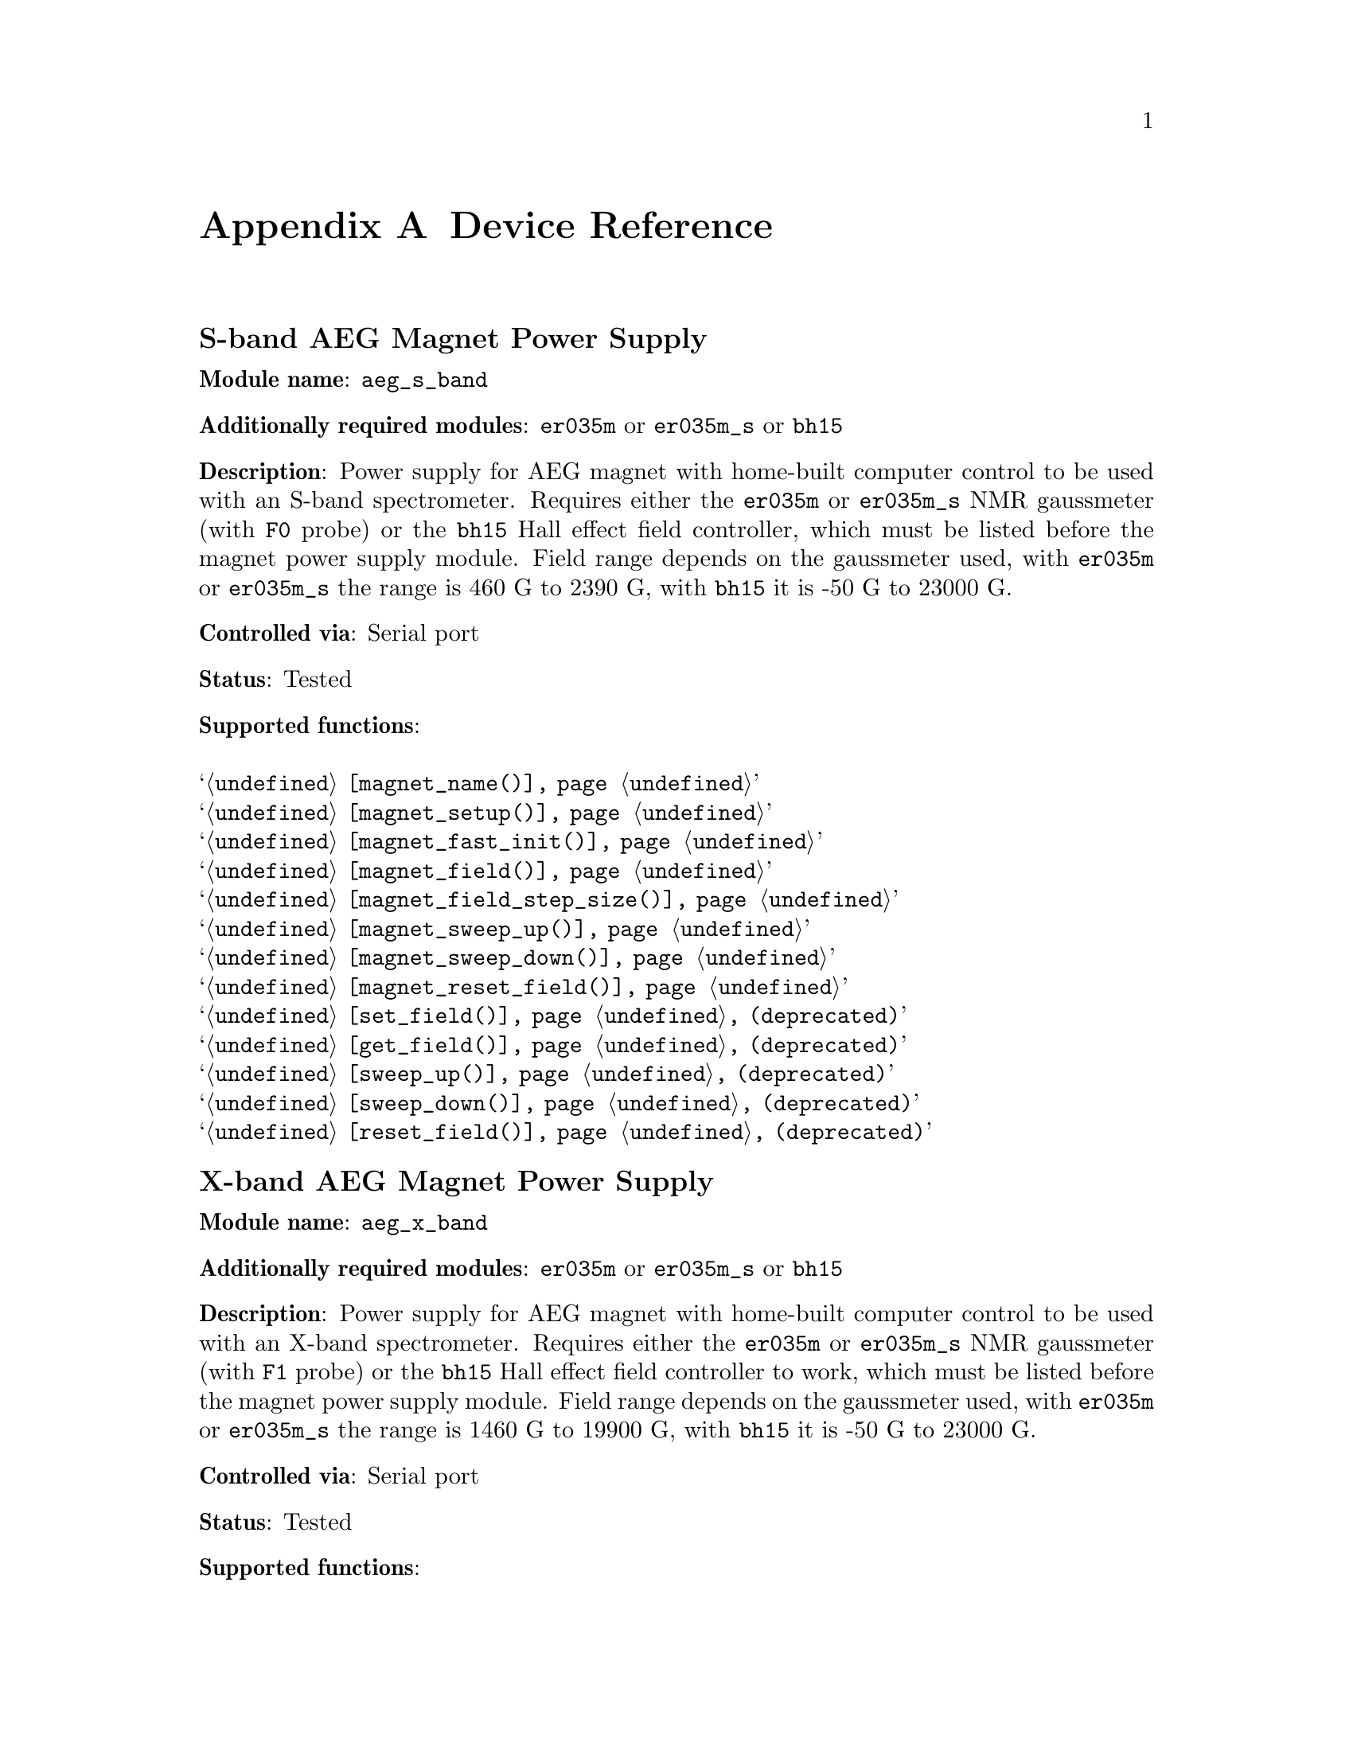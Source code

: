 @c  $Id$
@c
@c  Copyright (C) 1999-2008 Jens Thoms Toerring
@c
@c  This file is part of fsc2.
@c
@c  Fsc2 is free software; you can redistribute it and/or modify
@c  it under the terms of the GNU General Public License as published by
@c  the Free Software Foundation; either version 2, or (at your option)
@c  any later version.
@c
@c  Fsc2 is distributed in the hope that it will be useful,
@c  but WITHOUT ANY WARRANTY; without even the implied warranty of
@c  MERCHANTABILITY or FITNESS FOR A PARTICULAR PURPOSE.  See the
@c  GNU General Public License for more details.
@c
@c  You should have received a copy of the GNU General Public License
@c  along with fsc2; see the file COPYING.  If not, write to
@c  the Free Software Foundation, 59 Temple Place - Suite 330,
@c  Boston, MA 02111-1307, USA.


@node Device Reference, Reserved Words, Installation, Top
@appendix Device Reference

@ifinfo
@menu
* aeg_s_band::      S-band AEG Magnet Power Supply
* aeg_x_band::      X-band AEG Magnet Power Supply
* bh15::            Bruker Hall Effect Field Controller BH 15 (as gaussmeter)
* bh15_fc::         Bruker Hall Effect Field Controller BH 15 (as field controller)
* bnm12::           Bruker NMR Gaussmeter BNM12
* dg2020_b::        Sony/Tektronix Data Generator DG2020 (Berlin Version)
* dg2020_f::        Sony/Tektronix Data Generator DG2020 (Frankfurt Version)
* egg4402::         EG&G PARC Box-Car Integrator 4402
* eip371::          EIP Microwave Counter 371
* ep385::           Bruker Pulse Programmer EP385
* er218::           Bruker Goniometer ER218 PG1
* er023m::          Bruker Signal Channel ER 023 M
* er032m::          Bruker Field controller ER 032 M 
* er035m::          Bruker NMR Gaussmeter ER 035 M
* er035m_sa::       Bruker NMR Gaussmeter ER 035 M (Stand-Alone)
* gg_chopper::      Light chopper (Gescheidt group, Graz)
* hfs9000::         Tektronix Stimulus System HFS9000 (Berlin W-Band)
* hp5340a::         HP Frequency Counter HP5340A
* hp5342a::         HP Frequency Counter HP5342A
* agilent_53181a::  Agilent Frequency Counter 53181A
* hp8647a::         HP RF Synthesizer HP8647A
* hp8648b::         HP RF Synthesizer HP8648B
* hp8672a::         HP RF Synthesizer HP8672A
* hjs_attenuator::  Home-built microwave attenuator
* hjs_daadc::       Home-built AD and DA converter
* hjs_sfc::         Simple Field Control (HJS_SFC, Steinhoff group, Osnabrueck)
* hjs_fc::          Field Control (HJS_FC, Steinhoff group, Osnabrueck)
* ips20_4::         Oxford Instruments Magnet Sweep Power Supply IPS20-4
* ips120_10::       Oxford Instruments Magnet Sweep Power Supply IPS120-10
* ips120_10_mod::   Oxford Instruments Magnet Sweep Power Supply IPS120-10 with DAC modulation input
* itc503::          Oxford Instruments Temperature Controller ITC503
* keithley228a::    Magnet Power Supply Keithley 228A (Berlin W-Band)
* kontron4060::     Kontron 4060 Multimeter
* lakeshore330::    Lake Shore 330 Temperature Controller
* lecroy9400::      LeCroy Digitizing Oscilloscope 9400
* lecroy9410::      LeCroy Digitizing Oscilloscope 9410
* lecroy9420::      LeCroy Digitizing Oscilloscope 9420
* lecroy9424::      LeCroy Digitizing Oscilloscope 9424
* lecroy9424e::     LeCroy Digitizing Oscilloscope 9424E
* lecroy9450::      LeCroy Digitizing Oscilloscope 9450
* lecroy93xx::      LeCroy Digitizing Oscilloscope 93xx series
* lecroy_wr::       LeCroy Digitizing Oscilloscope Waverunner and Waverunner-2
* lecroy_ws::       LeCroy Digitizing Oscilloscope WaveSurfer
* mcn700_2000::     F.u.G. Elektronik GmbH Power Supply MCN 700-2000
* me6000::          Meilhaus Electronic GmbH ME-6000 and ME-6100 DAC card
* me_dio_X::        Meilhaus Electronic GmbH DAQ card DIO subsystem
* ni6601::          National Instruments 6601 GPCT card
* oriel_matrix::    Newport Oriel MMS Spectrometer
* pci_mio_16e_1::   National Instruments PCI-MIO-16E-1 DAQ card
* pt2025::          Metrolab NMR Teslameter PT2025
* rs_sml01::        Rohde & Schwarz SML01 Signal Generator
* rs_spec10::       Roper Scientific Spec-10 CCD Camera
* rb8509::          Rulbus 12-bit ADC Card
* rb8510::          Rulbus 12-bit DAC Card
* rb_pulser_j::     Rulbus Pulser (J-band version)
* rb_pulser_w::     Rulbus Pulser (W-band version)
* rs690::           Interface Technology RS690 Word Generator (Berlin 360 GHz)
* s_band_magnet_broad::   S-band Magnet Power Supply (broad range)
* s_band_magnet_narrow::  S-band Magnet Power Supply (narrow range)
* schlum7150::      Schlumberger Solartron 7150 Multimeter
* spectrapro_300i:: Acton Research SpectraPro-300i Monochromator
* spex_cd2a::       SPEX Monochromators with CD2A Compudrive
* spex232::         SPEX Monochromators with SPEX232 interface
* sr510::           Stanford Research Lock-In Amplifier SR510
* sr530::           Stanford Research Lock-In Amplifier SR530
* sr810::           Stanford Research Lock-In Amplifier SR810
* sr830::           Stanford Research Lock-In Amplifier SR830
* tds520::          Tektronix Digitizing Oscilloscope TDS520
* tds520a::         Tektronix Digitizing Oscilloscope TDS520A
* tds520c::         Tektronix Digitizing Oscilloscope TDS520C
* tds540::          Tektronix Digitizing Oscilloscope TDS540
* tds744a::         Tektronix Digitizing Oscilloscope TDS744A
* tds754a::         Tektronix Digitizing Oscilloscope TDS754A
* tegam2714a_p::    TEGAM 2714A Arbitrary Waveform Generator (as pulser)
* thurlby330::      Thurlby & Thandar Power Supply PL330DP
* witio_48::        Wasco WITIO-48 DIO card
@end menu
@end ifinfo


@c #############################################################

@node aeg_s_band, aeg_x_band, Device Reference, Device Reference
@iftex
@subheading S-band AEG Magnet Power Supply
@end iftex
@ifnottex
@section S-band AEG Magnet Power Supply
@end ifnottex

@paragraphindent 0
@strong{Module name}: @code{aeg_s_band}

@paragraphindent 0
@strong{Additionally required modules}: @code{er035m} or @code{er035m_s}
or @code{bh15}

@paragraphindent 0
@strong{Description}: Power supply for AEG magnet with home-built
computer control to be used with an S-band spectrometer. Requires either
the @code{er035m} or @code{er035m_s} NMR gaussmeter (with @code{F0}
probe) or the @code{bh15} Hall effect field controller, which must be
listed before the magnet power supply module. Field range depends on the
gaussmeter used, with @code{er035m} or @code{er035m_s} the range is
@w{460 G} to @w{2390 G}, with @code{bh15} it is @w{-50 G} to @w{23000 G}.

@paragraphindent 0
@strong{Controlled via}: Serial port

@paragraphindent 0
@strong{Status}: Tested

@paragraphindent 0
@strong{Supported functions}:
@table @samp
@item @ref{magnet_name()}
@item @ref{magnet_setup()}
@item @ref{magnet_fast_init()}
@item @ref{magnet_field()}
@item @ref{magnet_field_step_size()}
@item @ref{magnet_sweep_up()}
@item @ref{magnet_sweep_down()}
@item @ref{magnet_reset_field()}
@item @ref{set_field()} (deprecated)
@item @ref{get_field()} (deprecated)
@item @ref{sweep_up()} (deprecated)
@item @ref{sweep_down()} (deprecated)
@item @ref{reset_field()} (deprecated)
@end table


@c #############################################################

@node aeg_x_band, bh15, aeg_s_band, Device Reference
@iftex
@subheading X-band AEG Magnet Power Supply
@end iftex
@ifnottex
@section X-band AEG Magnet Power Supply
@end ifnottex

@paragraphindent 0
@strong{Module name}: @code{aeg_x_band}

@paragraphindent 0
@strong{Additionally required modules}: @code{er035m} or @code{er035m_s}
or @code{bh15}

@paragraphindent 0
@strong{Description}: Power supply for AEG magnet with home-built
computer control to be used with an X-band spectrometer. Requires either
the @code{er035m} or @code{er035m_s} NMR gaussmeter (with @code{F1}
probe) or the @code{bh15} Hall effect field controller to work, which
must be listed before the magnet power supply module. Field range
depends on the gaussmeter used, with @code{er035m} or @code{er035m_s}
the range is @w{1460 G} to @w{19900 G}, with @code{bh15} it is @w{-50 G}
to @w{23000 G}.

@paragraphindent 0
@strong{Controlled via}: Serial port

@paragraphindent 0
@strong{Status}: Tested

@paragraphindent 0
@strong{Supported functions}:
@table @samp
@item @ref{magnet_name()}
@item @ref{magnet_setup()}
@item @ref{magnet_fast_init()}
@item @ref{magnet_field()}
@item @ref{magnet_field_step_size()}
@item @ref{magnet_sweep_up()}
@item @ref{magnet_sweep_down()}
@item @ref{magnet_reset_field()}
@item @ref{set_field()}  (deprecated)
@item @ref{get_field()} (deprecated)
@item @ref{sweep_up()} (deprecated)
@item @ref{sweep_down()} (deprecated)
@item @ref{reset_field()} (deprecated)
@end table


@c #############################################################

@node bh15, bh15_fc, aeg_x_band, Device Reference
@iftex
@subheading Bruker Hall Effect Field Controller BH 15 (as gaussmeter)
@end iftex
@ifnottex
@section Bruker Hall Effect Field Controller BH 15 (as gaussmeter)
@end ifnottex

@paragraphindent 0
@strong{Module name}: @code{bh15}

@paragraphindent 0
@strong{Description}: @uref{http://www.bruker-biospin.com/} BH15 Hall
effect controller for measuring magnetic fields in combination with
power supply controllers @code{aeg_s_band} and @code{aeg_x_band}.
Field range that can be measured is from @w{-50 G} to @w{23000 G}.
(For use as a field controller use module @code{bh15_fc}).


@paragraphindent 0
@strong{Controlled via}: GPIB bus (IEEE 488).@*
In the GPIB configuration file use @code{"BH15"} as the device name,
@code{'\r'} or @code{0xd} as the EOS character, set @code{set-reos},
@code{set-xeos} to @code{yes} and @code{set-bin} to @code{no}.

@paragraphindent 0
@strong{Status}: Tested

@paragraphindent 0
@strong{Supported functions}:
@table @samp
@item @ref{gaussmeter_name()}
@item @ref{gaussmeter_field()}
@item @ref{gaussmeter_resolution()}
@item @ref{find_field()} (deprecated)
@item gaussmeter_wait()
@end table


@c #############################################################

@node bh15_fc, bnm12, bh15, Device Reference
@iftex
@subheading Bruker Hall Effect Field Controller BH 15 (as field controller)
@end iftex
@ifnottex
@section Bruker Hall Effect Field Controller BH 15 (as field controller)
@end ifnottex

@paragraphindent 0
@strong{Module name}: @code{bh15_fc}

@paragraphindent 0
@strong{Description}: @uref{http://www.bruker-biospin.com/,Bruker}
BH15 Hall effect controller. Field range: @w{-50 G} to @w{23000 G}.
(For use as a gaussmeter only use module @code{bh15}).

@paragraphindent 0
@strong{Controlled via}: GPIB bus (IEEE 488).@*
In the GPIB configuration file use @code{"BH15_FC"} as the device name,
@code{'\r'} or @code{0xd} as the EOS character, set @code{set-reos},
@code{set-xeos} to @code{yes} and @code{set-bin} to @code{no}.

@paragraphindent 0
@strong{Status}: Tested

@paragraphindent 0
@strong{Supported functions}:
@table @samp
@item @ref{magnet_name()}
@item @ref{magnet_setup()}
@item @ref{magnet_field()}
@item @ref{magnet_field_step_size()}
@item @ref{magnet_sweep_up()}
@item @ref{magnet_sweep_down()}
@item @ref{magnet_reset_field()}
@item @ref{set_field()} (deprecated)
@item @ref{get_field()} (deprecated)
@item @ref{sweep_up()} (deprecated)
@item @ref{sweep_down()} (deprecated)
@item @ref{reset_field()} (deprecated)
@end table


@c #############################################################

@node bnm12, dg2020_b, bh15_fc, Device Reference
@iftex
@subheading Bruker NMR Gaussmeter BNM12
@end iftex
@ifnottex
@section Bruker NMR Gaussmeter BNM12
@end ifnottex

@paragraphindent 0
@strong{Module name}: @code{bnm12}

@paragraphindent 0
@strong{Additionally required module}: @code{witio_48}

@paragraphindent 0
@strong{Description}: @uref{http://www.bruker-biospin.com/,Bruker}
BNM12 NMR Gaussmeter can only be used to measure fields. Using it
requires that the module for the WITIO-48 DIO card (@code{witio_48})
is loaded.

@paragraphindent 0
@strong{Controlled via}: Read only via WITIO-48 DIO card.

@paragraphindent 0
@strong{Status}: Tested

@paragraphindent 0
@strong{Please note}: If a field resolution other than @w{0.1 G} is set
at the front panel of the device, the function
@code{gaussmeter_resolution()} must be called, otherwise the field values
returned by the module will be wrong. Also note that for a resolution
setting of @w{0.01 G} the kG part of the field will be missing, i.e.@: a
field of @w{3125.63 G} will be reported as being @w{125.63 G} for the
highest resolution setting.

@paragraphindent 0
@strong{Supported functions}:
@table @samp
@item @ref{gaussmeter_name()}
@item @ref{gaussmeter_field()}
@item @ref{gaussmeter_resolution()}
@end table


@c #############################################################

@node dg2020_b, dg2020_f, bnm12, Device Reference
@iftex
@subheading Sony/Tektronix Data Generator DG2020 (Berlin Version)
@end iftex
@ifnottex
@section Sony/Tektronix Data Generator DG2020 (Berlin Version)
@end ifnottex

@paragraphindent 0
@strong{Module name}: @code{dg2020_b}

@paragraphindent 0
@strong{Description}: @uref{http://www.tektronix.com/,Sony/Tektronix} Data
Generator DG2020, used as pulser for the Berlin X-band spectrometer.

@paragraphindent 0
Timebase: between @w{5 ns} and @w{100 ms}@*
Maximum pulse voltage: between @w{-2 V} and @w{7 V}@*
Minimum pulse voltage: between @w{-3 V} and @w{6 V}@*
Difference between minimum and maximum pulse voltage must be not more
than @w{9 V} and at least @w{0.5 V}.@*
Pulse voltage resolution: @w{0.1 V}@*
Trigger-in level: Between @w{-5 V} to @w{5 V}@*
Trigger-in voltage resolution: @w{0.1 V}@*
Trigger-in impedance: 50 Ohm (@code{LOW}) or 1 kOhm (@code{HIGH})@*
Number of output connectors (POD): 12@*
Number of internal channels: 36

@paragraphindent 0
Due to some problems with the firmware of the device pulse sequences
always start with a state where the output of all connectors is the
minimum pulse voltage for the duration of the timebase (this also holds
for function/output channels declared as @code{INVERTED}).

@paragraphindent 0
@strong{Controlled via}: GPIB bus (IEEE 488).@*
In the GPIB configuration file use @code{"DG2020_B"} as the device name,
@code{'\n'} or @code{0xa} as the EOS character and set @code{set-reos},
@code{set-xeos} and @code{set-bin} to @code{no}.

@paragraphindent 0
@strong{Status}: Tested

@paragraphindent 0
@strong{Supported functions}:
@table @samp
@item @ref{pulser_name()}
@item @ref{pulser_state()}
@item @ref{pulser_update()}
@item @ref{pulser_shift()}
@item @ref{pulser_increment()}
@item @ref{pulser_reset()}
@item @ref{pulser_next_phase()}
@item @ref{pulser_phase_reset()}
@item @ref{pulser_pulse_reset()}
@item @ref{pulser_lock_keyboard()}
@item @ref{pulser_shape_to_defense_minimum_distance()}
@item @ref{pulser_defense_to_shape_minimum_distance()}
@item @ref{pulser_automatic_shape_pulses()}
@item @ref{pulser_automatic_twt_pulses()}
@item @ref{pulser_minimum_twt_pulse_distance()}
@item @ref{pulser_keep_all_pulses()}
@item @ref{pulser_maximum_pattern_length()}
@item @ref{pulser_show_pulses()}
@item @ref{pulser_dump_pulses()}
@end table


@c #############################################################

@node dg2020_f, egg4402, dg2020_b, Device Reference
@iftex
@subheading Sony/Tektronix Data Generator DG2020 (Frankfurt Version)
@end iftex
@ifnottex
@section Sony/Tektronix Data Generator DG2020 (Frankfurt Version)
@end ifnottex

@paragraphindent 0
@strong{Module name}: @code{dg2020_f}

@paragraphindent 0
@strong{Description}: @uref{http://www.tektronix.com/,Sony/Tektronix}
Data Generator DG2020, used as pulser for the S-band spectrometer in
the @uref{http://www.prisner.de/,group of T.@: Prisner} at the
J.-W.-Goethe University in Frankfurt/Main.

@paragraphindent 0
Timebase: between @w{5 ns} and @w{100 ms}@*
Maximum pulse voltage: between @w{-2 V} and @w{7 V}@*
Minimum pulse voltage: between @w{-3 V} and @w{6 V}@*
Difference between minimum and maximum pulse voltage must be not more
than @w{9 V} and at least @w{0.5 V}.@*
Pulse voltage resolution: @w{0.1 V}@*
Trigger-in level: Between @w{-5 V} to @w{5 V}@*
Trigger-in voltage resolution: @w{0.1 V}@*
Trigger-in impedance: 50 Ohm (@code{LOW}) or 1 kOhm (@code{HIGH})@*
Number of output connectors (POD): 12@*
Number of internal channels: 36

@paragraphindent 0
Due to some problems with the firmware of the device pulse sequences
always start with a state where the output of all connectors is the
minimum pulse voltage for the duration of the timebase (this also holds
for function/output channels declared as @code{INVERTED}).

@paragraphindent 0
@strong{Controlled via}: GPIB bus (IEEE 488).@*
In the GPIB configuration file use  @code{"DG2020_F"} as the device name,
@code{'\n'} or @code{0xa} as the EOS character and set @code{set-reos},
@code{set-xeos} and @code{set-bin} to @code{no}.

@paragraphindent 0
@strong{Status}: Tested

@paragraphindent 0
@strong{Supported functions}:
@table @samp
@item @ref{pulser_name()}
@item @ref{pulser_state()}
@item @ref{pulser_update()}
@item @ref{pulser_shift()}
@item @ref{pulser_increment()}
@item @ref{pulser_reset()}
@item @ref{pulser_next_phase()}
@item @ref{pulser_phase_reset()}
@item @ref{pulser_pulse_reset()}
@item @ref{pulser_lock_keyboard()}
@item @ref{pulser_phase_switch_delay()}
@item @ref{pulser_grace_period()}
@item @ref{pulser_keep_all_pulses()}
@item @ref{pulser_maximum_pattern_length()}
@item @ref{pulser_show_pulses()}
@item @ref{pulser_dump_pulses()}
@end table


@c #############################################################

@node egg4402, eip371, dg2020_f, Device Reference
@iftex
@subheading EG&G PARC Box-Car Integrator 4402
@end iftex
@ifnottex
@section EG&G PARC Box-Car Integrator 4402
@end ifnottex

@paragraphindent 0
@strong{Module name}: @code{egg4402}

@paragraphindent 0
@strong{Description}: EG&G PARC box-car integrator - only download of
already measured curves and starting and stopping of acquisitions are
currently supported.

@paragraphindent 0
@strong{Controlled via}: GPIB bus (IEEE 488).@*
In the GPIB configuration file use  @code{"EG4402"} as the device name,
@code{'\n'} or @code{0xa} as the EOS character and set @code{set-reos},
@code{set-xeos} and @code{set-bin} to @code{no}.

@paragraphindent 0
@strong{Status}: Tested

@paragraphindent 0
@strong{Supported functions}:
@table @samp
@item @ref{boxcar_name()}
@item @ref{boxcar_curve_length()}
@item @ref{boxcar_get_curve()}
@item @ref{boxcar_start_acquisition()}
@item @ref{boxcar_stop_acquisition()}
@item @ref{boxcar_single_shot()}
@end table


@c #############################################################

@node eip371, ep385, egg4402,  Device Reference
@iftex
@subheading EIP Microwave Counter 371
@end iftex
@ifnottex
@section EIP Microwave Counter 371
@end ifnottex

@paragraphindent 0
@strong{Module name}: @code{eip371}

@paragraphindent 0
@strong{Description}: @uref{http://www.eipm.com/,EIP Microwave. Inc.}
(now @uref{http://www.phasematrix.com/,Phase Matrix Inc.}) frequency
counter model 371.

@paragraphindent 0
@strong{Controlled via}: GPIB bus (IEEE 488).@*
In the GPIB configuration file use @code{"EIP371"} as the device name,
@code{'\n'} or @code{0xa} as the EOS character and set @code{set-reos}
@code{set-xeos} and @code{set-bin} to @code{no}.

@paragraphindent 0
@strong{Status}: Untested

@paragraphindent 0
@strong{Supported functions}:
@table @samp
@item @ref{freq_counter_name()}
@item @ref{freq_counter_band()}
@item @ref{freq_counter_resolution()}
@item @ref{freq_counter_measure()}
@end table



@c #############################################################

@node ep385, er218, eip371, Device Reference
@iftex
@subheading Bruker Pulse Programmer EP385
@end iftex
@ifnottex
@section Bruker Pulse Programmer EP385
@end ifnottex

@paragraphindent 0
@strong{Module name}: @code{ep385}

@paragraphindent 0
@strong{Description}: @uref{http://www.bruker-biospin.com/,Bruker} Pulse
Programmer EP385, used as pulser for the Berlin X-band spectrometer.

@paragraphindent 0
Timebase: internal clock @w{8 ns}, external clock @w{8 ns} and slower@*
Minimum repetition time: internal clock @w{1.286 ms}, external clock
160768 times timebase@*
Repetition time increments: internal clock @w{102.4 us}, external clock
12800 times timebase@*
Maximum number of pulses per channel: 59@*
Output channels: 8

@paragraphindent 0
@strong{Controlled via}: GPIB bus (IEEE 488).@*
In the GPIB configuration file use @code{"EP385"} as the device name,
@code{'\r'} or @code{0xd} as the EOS character, set @code{set-reos},
@code{set-xeos} to @code{yes} and @code{set-bin} to @code{no}.

@paragraphindent 0
@strong{Status}: Tested

@paragraphindent 0
@strong{Supported functions}:
@table @samp
@item @ref{pulser_name()}
@item @ref{pulser_state()}
@item @ref{pulser_update()}
@item @ref{pulser_shift()}
@item @ref{pulser_increment()}
@item @ref{pulser_reset()}
@item @ref{pulser_next_phase()}
@item @ref{pulser_phase_reset()}
@item @ref{pulser_pulse_reset()}
@item @ref{pulser_shape_to_defense_minimum_distance()}
@item @ref{pulser_defense_to_shape_minimum_distance()}
@item @ref{pulser_automatic_shape_pulses()}
@item @ref{pulser_automatic_twt_pulses()}
@item @ref{pulser_minimum_twt_pulse_distance()}
@item @ref{pulser_show_pulses()}
@item @ref{pulser_dump_pulses()}
@end table


@c #############################################################

@node er218, er023m, ep385, Device Reference
@iftex
@subheading Bruker Goniometer ER218 PG1
@end iftex
@ifnottex
@section Bruker Goniometer ER218 PG1
@end ifnottex

@paragraphindent 0
@strong{Module name}: @code{er218}

@paragraphindent 0
@strong{Additionally required module}: @code{me_dio_X} (where @code{X}
stands for the number of two modules for DIOs or DOs of a Meilhaus
card).

@paragraphindent 0
@strong{Description}: Goniometer is cntrolled via the output of a
DIO subsystem on a Meilhaus card, using some additional home-built
electronics for latching data.

@paragraphindent 0
@strong{Status}: Untested

@paragraphindent 0
@strong{Supported functions}:
@table @samp
@item @ref{goniometer_name()}
@item @ref{goniometer_angle()}
@item @ref{goniometer_increment_angle()}
@item @ref{goniometer_backslash_correction()}
@item @ref{goniometer_reset()}
@item @ref{goniometer_set_zero_angle()}
@end table


@c #############################################################

@node er023m, er032m, er218, Device Reference
@iftex
@subheading Bruker Signal Channel ER 023 M
@end iftex
@ifnottex
@section Bruker Signal Channel ER 023 M
@end ifnottex

@paragraphindent 0
@strong{Module name}: @code{er023m}

@paragraphindent 0
@strong{Description}: @uref{http://www.bruker-biospin.com/,Bruker}
Signal Channel ER 023 M used in older Bruker EPR spectrometers --
lock-in amplifier with built-in analog-to-digital converter.

@paragraphindent 0
@strong{Controlled via}: GPIB bus (IEEE 488).@*
In the GPIB configuration file use  @code{"ER023M"} as the device name,
@code{'\r'} or @code{0xd} as the EOS character, set @code{set-reos},
@code{set-xeos} and @code{set-bin} to @code{no}.

@paragraphindent 0
@strong{Status}: Tested

@paragraphindent 0
@strong{Supported functions}:
@table @samp
@item @ref{lockin_name()}
@item @ref{lockin_get_data()}
@item @ref{lockin_sensitivity()}
@item @ref{lockin_time_constant()}
@item @ref{lockin_phase()}
@item lockin_offset()
@item @ref{lockin_conversion_time()}
@item @ref{lockin_ref_freq()}
@item @ref{lockin_ref_level()}
@item @ref{lockin_harmonic()}
@item @ref{lockin_resonator()}
@item @ref{lockin_is_overload()}
@item @ref{lockin_rg()}
@item @ref{lockin_tc()}
@item @ref{lockin_ma()}
@item @ref{lockin_ct()}
@item @ref{lockin_mf()}
@end table


@c #############################################################

@node er032m, er035m, er023m, Device Reference
@iftex
@subheading Bruker Field controller ER 032 M
@end iftex
@ifnottex
@section Bruker Field controller ER 032 M
@end ifnottex

@paragraphindent 0
@strong{Module name}: @code{er032m}

@paragraphindent 0
@strong{Description}: @uref{http://www.bruker-biospin.com/,Bruker}
@w{ER 032 M} field controller, used to control the field in older
Bruker EPR spectrometers. Maximum field range is from@w{-50 G} to
@w{23000 G}, minimum field step width is @w{1 mG}.

@paragraphindent 0
@strong{Controlled via}: GPIB bus (IEEE 488).@*
In the GPIB configuration file use @code{"ER032M"} as the device name,
@code{'\r'} or @code{0xd} as the EOS character, set @code{set-reos} to
@code{yes} and @code{set-xeos} and @code{set-bin} to @code{no}.

@paragraphindent 0
@strong{Status}: Tested

@paragraphindent 0
@strong{Supported functions}:
@table @samp
@item @ref{magnet_name()}
@item @ref{magnet_setup()}
@item @ref{magnet_field()}
@item @ref{magnet_field_step_size()}
@item @ref{magnet_sweep_up()}
@item @ref{magnet_sweep_down()}
@item @ref{magnet_reset_field()}
@item @ref{set_field()} (deprecated)
@item @ref{get_field()} (deprecated)
@item @ref{sweep_up()} (deprecated)
@item @ref{sweep_down()} (deprecated)
@item @ref{reset_field()} (deprecated)
@end table


@c #############################################################

@node er035m, er035m_sa, er032m, Device Reference
@iftex
@subheading Bruker NMR Gaussmeter ER 035 M
@end iftex
@ifnottex
@section Bruker NMR Gaussmeter ER 035 M
@end ifnottex

@paragraphindent 0
@strong{Module name}: @code{er035m} (GPIB version) or @code{er035m_s}
(serial port version)

@paragraphindent 0
@strong{Description}: @uref{http://www.bruker-biospin.com/,Bruker} NMR
gaussmeter @w{ER 035 M} used n conjunction with the magnet power
supply controllers @code{aeg_s_band} and @code{aeg_x_band}. Field
range depends on probe used, with @code{F0} probe it is @w{460 G} to
@w{2390 G}, with @code{F1} probe the range is @w{1460 G} to @w{19900
G}.

@paragraphindent 0
@strong{Controlled via} (@code{er035m}): GPIB bus (IEEE 488).@*
In the GPIB configuration file use @code{"ER035M"} as the device name,
@code{'\r'} or @code{0xd} as the EOS character, set @code{set-reos} and
@code{set-xeos} to @code{yes} and @code{set-bin} to @code{no}.

@paragraphindent 0
@strong{or}

@paragraphindent 0
@strong{Controlled via} (@code{er035m_s}): Serial port

@paragraphindent 0
@strong{Status}: Tested

@paragraphindent 0
@strong{Supported functions}:
@table @samp
@item @ref{gaussmeter_name()}
@item @ref{gaussmeter_field()}
@item @ref{gaussmeter_resolution()}
@item @ref{gaussmeter_probe_orientation()}
@item @ref{gaussmeter_upper_search_limit()}
@item @ref{gaussmeter_lower_search_limit()}
@item @ref{find_field()} (deprecated)
@item gaussmeter_wait()
@end table


@c #############################################################

@node er035m_sa, gg_chopper, er035m, Device Reference
@iftex
@subheading Bruker NMR Gaussmeter ER 035 M (Stand-Alone)
@end iftex
@ifnottex
@section Bruker NMR Gaussmeter ER 035 M (Stand-Alone)
@end ifnottex

@paragraphindent 0
@strong{Module name}: @code{er035m_sa} (GPIB version) or @code{er035m_sas}
(serial port version)

@paragraphindent 0
@strong{Description}: @uref{http://www.bruker-biospin.com/, Bruker} NMR
gaussmeter @w{ER 035 M} used as simple, stand-alone gaussmeter. Field 
range depends on probe being used, with @code{F0} probe it is @w{460 G} to
@w{2390 G}, with @code{F1} probe the range is @w{1460 G} to @w{19900 G}.

@paragraphindent 0
@strong{Controlled via} (@code{er035m_sa}): GPIB bus (IEEE 488).@*
In the GPIB configuration file use @code{"ER035M"} as the device name,
@code{'\r'} or @code{0xd} as the EOS character, set @code{set-reos} and
@code{set-xeos} to @code{yes} an @code{set-bin} to @code{no}.

@paragraphindent 0
@strong{or}

@paragraphindent 0
@strong{Controlled via} (@code{er035m_sas}): Serial port

@paragraphindent 0
@strong{Status}: Tested

@paragraphindent 0
@strong{Supported functions}:
@table @samp
@item @ref{gaussmeter_name()}
@item @ref{gaussmeter_field()}
@item @ref{measure_field()}
@item @ref{gaussmeter_resolution()}
@item @ref{gaussmeter_probe_orientation()}
@item @ref{gaussmeter_upper_search_limit()}
@item @ref{gaussmeter_lower_search_limit()}
@end table


@c #############################################################

@node gg_chopper, hfs9000, er035m_sa, Device Reference
@iftex
@subheading Light chopper (Gescheidt group, Graz)
@end iftex
@ifnottex
@section Light chopper (Gescheidt group, Graz)
@end ifnottex

@paragraphindent 0
@strong{Module name}: @code{gg_chopper}

@paragraphindent 0
@strong{Additionally required module}: @code{pci_mio_16e_1}

@paragraphindent 0
@strong{Description}: Light chopper used in the
@uref{http://www.ptc.tugraz.at/,group of G.@: Gescheidt} at the Graz
University of Technology, Austria. This module doesn't control the
device directly but, via some homebuild electronics, by using a data
acquisition card, currently the National Instruments PCI-MIO-16E-1 DAQ
card. For details on the home-built electronics controlling the
chopper please see Torsten Zytowski's PhD thesis, University Z@"urich,
1998.

@paragraphindent 0
@strong{Status}: Tested

@paragraphindent 0
@strong{Supported functions}:
@table @samp
@item @ref{chopper_name()}
@item @ref{chopper_sector_frequency()}
@item @ref{chopper_create_trigger()}
@end table


@c #############################################################

@node hfs9000, hp5340a, gg_chopper, Device Reference
@iftex
@subheading Tektronix Stimulus System HFS9000 (Berlin W-Band)
@end iftex
@ifnottex
@section Tektronix Stimulus System HFS9000 (Berlin W-Band)
@end ifnottex

@paragraphindent 0
@strong{Module name}: @code{hfs9000}

@paragraphindent 0
@strong{Description}: @uref{http://www.tektronix.com/,Tektronix} Stimulus
System HFS9000, used as pulser in the Berlin W-band spectrometer. No support
for phase cycled experiments.

@paragraphindent 0
Timebase: between @w{1.6 ns} and @w{20 us}@*
Maximum pulse voltage: between @w{-1.5 V} and @w{5.5 V}@*
Minimum pulse voltage: between @w{-2 V} and @w{5 V}@*
Difference must be not more than @w{5.5 V} and at least @w{0.5 V}@*
Resolution of pulse voltages: @w{10 mV}@*
Trigger-in levels: between @w{-4.7 V} to @w{4.7 V}@*
Resolution of trigger-in voltages: @w{10 mV}@*
Number of channels: 4 plus a TRIGGER_OUT channel@*
Fixed length of TRIGGER_OUT pulse: @w{20 ns}

@paragraphindent 0
@strong{Controlled via}: GPIB bus (IEEE 488).@*
In the GPIB configuration file use @code{"HFS9000"} as the device name,
@code{'\n'} or @code{0xa} as the EOS character, set @code{set-reos} and
@code{set-xeos} to @code{no} and @code{set-bin} to @code{yes}.

@paragraphindent 0
@strong{Status}: Tested

@paragraphindent 0
@strong{Supported functions}:
@table @samp
@item @ref{pulser_name()}
@item @ref{pulser_state()}
@item @ref{pulser_channel_state()}
@item @ref{pulser_update()}
@item @ref{pulser_shift()}
@item @ref{pulser_increment()}
@item @ref{pulser_reset()}
@item @ref{pulser_pulse_reset()}
@item @ref{pulser_lock_keyboard()}
@item @ref{pulser_stop_on_update()}
@item @ref{pulser_keep_all_pulses()}
@item @ref{pulser_maximum_pattern_length()}
@item @ref{pulser_show_pulses()}
@item @ref{pulser_dump_pulses()}
@end table


@c #############################################################

@node hp5340a, hp5342a, hfs9000, Device Reference
@iftex
@subheading HP Frequency Counter HP5340A
@end iftex
@ifnottex
@section HP Frequency Counter HP5340A
@end ifnottex

@paragraphindent 0
@strong{Module name}: @code{hp5340a}

@paragraphindent 0
@strong{Description}: Former Hewlett-Packard (now
@uref{http://www.home.agilent.com/,Agilent}) frequency counter
HP5340A. This is a very old device even pre-dating the GPIB-standard.
Only its capability to return the measured frequency can be used.

@paragraphindent 0
@strong{Controlled via}: GPIB bus (IEEE 488).@*
In the GPIB configuration file use @code{"HP5340A"} as the device name,
@code{'\n'} or @code{0xa} as the EOS character and set @code{set-reos}
@code{set-xeos} and @code{set-bin} to @code{no}.

@paragraphindent 0
@strong{Status}: Tested

@paragraphindent 0
@strong{Supported functions}:
@table @samp
@item @ref{freq_counter_name()}
@item @ref{freq_counter_measure()}
@end table


@c #############################################################

@node hp5342a, agilent_53181a, hp5340a, Device Reference
@iftex
@subheading HP Frequency Counter HP5342A
@end iftex
@ifnottex
@section HP Frequency Counter HP5342A
@end ifnottex

@paragraphindent 0
@strong{Module name}: @code{hp5342a}

@paragraphindent 0
@strong{Description}: Former Hewlett-Packard (now
@uref{http://www.home.agilent.com/,Agilent}) frequency counter
HP5342A. This is a very old device even pre-dating the GPIB-standard.
Only its capability to return the measured frequency can be used.

@paragraphindent 0
@strong{Controlled via}: GPIB bus (IEEE 488).@*
In the GPIB configuration file use @code{"HP5342A"} as the device name,
@code{'\n'} or @code{0xa} as the EOS character and set @code{set-reos}
@code{set-xeos} and @code{set-bin} to @code{no}.

@paragraphindent 0
@strong{Status}: Untested

@paragraphindent 0
@strong{Supported functions}:
@table @samp
@item @ref{freq_counter_name()}
@item @ref{freq_counter_measure()}
@end table


@c #############################################################

@node agilent_53181a, hp8647a, hp5342a, Device Reference
@iftex
@subheading Agilent Frequency Counter 53181A
@end iftex
@ifnottex
@section Agilent Frequency Counter 53181A
@end ifnottex

@paragraphindent 0
@strong{Module name}: @code{hp5342a}

@paragraphindent 0
@strong{Description}: @uref{http://www.home.agilent.com/,Agilent})
frequency counter 53181A.

@paragraphindent 0
@strong{Controlled via}: GPIB bus (IEEE 488).@*
@c In the GPIB configuration file use @code{"HP5342A"} as the device name,
@c @code{'\n'} or @code{0xa} as the EOS character and set @code{set-reos}
@c @code{set-xeos} and @code{set-bin} to @code{no}.

@paragraphindent 0
@strong{Status}: Untested

@paragraphindent 0
@strong{Supported functions}:
@table @samp
@item @ref{freq_counter_name()}
@item @ref{freq_counter_coupling()}
@item @ref{freq_counter_timebase()}
@item @ref{freq_counter_mode()}
@item @ref{freq_counter_digits()}
@item @ref{freq_counter_gate_time()}
@item @ref{freq_counter_measure()}
@end table


@c #############################################################

@node hp8647a, hp8648b, agilent_53181a, Device Reference
@iftex
@subheading HP RF Synthesizer HP8647A
@end iftex
@ifnottex
@section HP RF Synthesizer HP8647A
@end ifnottex

@paragraphindent 0
@strong{Module name}: @code{hp8647a}

@paragraphindent 0
@strong{Description}: Former Hewlett-Packard (now
@uref{http://www.home.agilent.com/Agilent}) RF synthesizer HP8647A with
support for output level normalization via frequency/amplitude table
files. For safety reasons only output attenuations below @w{-5 dB} are
allowed -- change the configuration file to allow higher output
levels.

Frequency range is @w{250 kHz} to @w{1 GHz}, attenuation range @w{-136 dB}
to @w{3 dB} in @w{0.1 dB} steps.

@paragraphindent 0
@strong{Controlled via}: GPIB bus (IEEE 488).@*
In the GPIB configuration file use @code{"HP8647A"} as the device name,
@code{'\n'} or @code{0xa} as the EOS character and set @code{set-reos},
@code{set-xeos} and @code{set-bin} to @code{no}.

@paragraphindent 0
@strong{Status}: Tested

@paragraphindent 0
@strong{Supported functions}:
@table @samp
@item @ref{synthesizer_name()}
@item @ref{synthesizer_state()}
@item @ref{synthesizer_frequency()}
@item @ref{synthesizer_step_frequency()}
@item @ref{synthesizer_attenuation()}
@item @ref{synthesizer_minimum_attenuation()}
@item @ref{synthesizer_sweep_up()}
@item @ref{synthesizer_sweep_down()}
@item @ref{synthesizer_reset_frequency()}
@item @ref{synthesizer_use_table()}
@item @ref{synthesizer_attenuation()}
@item @ref{synthesizer_att_ref_freq()}
@item @ref{synthesizer_modulation()}
@item @ref{synthesizer_mod_ampl()}
@item @ref{synthesizer_mod_type()}
@item @ref{synthesizer_mod_source()}
@end table


@c #############################################################

@node hp8648b, hp8672a, hp8647a, Device Reference
@iftex
@subheading HP RF Synthesizer HP8648B
@end iftex
@ifnottex
@section HP RF Synthesizer HP8648B
@end ifnottex

@paragraphindent 0
@strong{Module name}: @code{hp8648b}

@paragraphindent 0
@strong{Description}: Former Hewlett-Packard (now
@uref{http://www.home.agilent.com/,Agilent}) RF synthesizer HP8648B
with support for output level normalization via frequency/amplitude
table files.

Frequency range is @w{10 kHz} to @w{2 GHz}, attenuation range @w{-136 dB}
to @w{14.5 dB} in @w{0.1 dB} steps.

@paragraphindent 0
@strong{Controlled via}: GPIB bus (IEEE 488).@*
In the GPIB configuration file use @code{"HP8647B"} as the device name,
@code{'\n'} or @code{0xa} as the EOS character and set @code{set-reos},
@code{set-xeos} and @code{set-bin} to @code{no}.

@paragraphindent 0
@strong{Status}: Tested

@paragraphindent 0
@strong{Supported functions}:
@table @samp
@item @ref{synthesizer_name()}
@item @ref{synthesizer_state()}
@item @ref{synthesizer_frequency()}
@item @ref{synthesizer_step_frequency()}
@item @ref{synthesizer_attenuation()}
@item @ref{synthesizer_minimum_attenuation()}
@item @ref{synthesizer_sweep_up()}
@item @ref{synthesizer_sweep_down()}
@item @ref{synthesizer_reset_frequency()}
@item @ref{synthesizer_use_table()}
@item @ref{synthesizer_attenuation()}
@item @ref{synthesizer_att_ref_freq()}
@item @ref{synthesizer_modulation()}
@item @ref{synthesizer_mod_ampl()}
@item @ref{synthesizer_mod_type()}
@item @ref{synthesizer_mod_source()}
@end table


@c #############################################################

@node hp8672a, hjs_attenuator, hp8648b, Device Reference
@iftex
@subheading HP RF Synthesizer HP8672A
@end iftex
@ifnottex
@section HP RF Synthesizer HP8672A
@end ifnottex

@paragraphindent 0
@strong{Module name}: @code{hp8672a}

@paragraphindent 0
@strong{Description}: Former Hewlett-Packard (now
@uref{http://www.home.agilent.com/,Agilent}) RF synthesizer HP8672A
with support for output level normalization via frequency/amplitude
table files

Frequency range is @w{2 GHz} to @w{9 GHz}, attenuation range @w{-120 dB}
to @w{10 dB} in @w{1 dB} steps.

@paragraphindent 0
@strong{Controlled via}: GPIB bus (IEEE 488).
In the GPIB configuration file use @code{"HP8672A"} as the device name,
@code{'\n'} or @code{0xa} as the EOS character and set @code{set-reos},
@code{set-xeos} and @code{set-bin} to @code{no}.

@paragraphindent 0
@strong{Status}: Tested

@paragraphindent 0
@strong{Supported functions}:
@table @samp
@item @ref{synthesizer_name()}
@item @ref{synthesizer_state()}
@item @ref{synthesizer_frequency()}
@item @ref{synthesizer_set_freq_delay()}
@item @ref{synthesizer_step_frequency()}
@item @ref{synthesizer_attenuation()}
@item @ref{synthesizer_minimum_attenuation()}
@item @ref{synthesizer_sweep_up()}
@item @ref{synthesizer_sweep_down()}
@item @ref{synthesizer_reset_frequency()}
@item @ref{synthesizer_use_table()}
@item @ref{synthesizer_attenuation()}
@item @ref{synthesizer_att_ref_freq()}
@item @ref{synthesizer_modulation()}
@item @ref{synthesizer_mod_ampl()}
@item @ref{synthesizer_mod_type()}
@end table


@c #############################################################

@node hjs_attenuator, hjs_daadc, hp8672a, Device Reference
@iftex
@subheading Home-built microwave attenuator
@end iftex
@ifnottex
@section Home-built microwave attenuator
@end ifnottex

@paragraphindent 0
@strong{Module name}: @code{hjs_attenuator}

@paragraphindent 0
@strong{Description}: Home-built computer controlled microwave
attenuator from the
@uref{http://www.macromol.uni-osnabrueck.de/index.php,group of H.-J.@:
Steinhoff} at the University of Osnabrueck. Works with a stepper
motor to mechanically adjust a microwave attenuator. Requires a
default calibration table file that gets read in when the module is
loaded. The name of the file can be set in the configuration file for
the module. During the @code{PREPARATIONS} section the function
@code{mw_attenuator_initial_attenuation()} @strong{must} be called to
tell the module about the initial attenuation setting.

@paragraphindent 0
@strong{Controlled via}: Serial port

@paragraphindent 0
@strong{Status}: Tested

@paragraphindent 0
@strong{Supported functions}:
@table @samp
@item @ref{mw_attenuator_name()}
@item @ref{mw_attenuator_load_calibration()}
@item @ref{mw_attenuator_initial_attenuation()}
@item @ref{mw_attenuator_attenuation()}
@end table


@c #############################################################

@node hjs_daadc, hjs_sfc, hjs_attenuator, Device Reference
@iftex
@subheading Home-built AD and DA converter
@end iftex
@ifnottex
@section Home-built AD and DA converter
@end ifnottex

@paragraphindent 0
@strong{Module name}: @code{hjs_daadc}

@paragraphindent 0
@strong{Description}: Home-built single channel AD and DA converter
from the @uref{http://www.macromol.uni-osnabrueck.de/index.php,group
of H.-J.@: Steinhoff} at the University of Osnabrueck. Output voltage
can be reduced via a potentiometer at the front panel.

@paragraphindent 0
@strong{Controlled via}: Serial port

@paragraphindent 0
@strong{Status}: Tested

@paragraphindent 0
@strong{Supported functions}:
@table @samp
@item @ref{daq_name()}
@item @ref{daq_reserve_dac()}
@item @ref{daq_set_voltage()}
@item @ref{daq_maximum_output_voltage()}
@item @ref{daq_reserve_adc()}
@item @ref{daq_get_voltage()}
@item @ref{daq_dac_parameter()}
@end table


@c #############################################################

@node hjs_sfc, hjs_fc, hjs_daadc, Device Reference
@iftex
@subheading Simple Field Control (HJS_SFC, Steinhoff group, Osnabrueck)
@end iftex
@ifnottex
@section Simple Field Control (HJS_SFC, Steinhoff group, Osnabrueck)
@end ifnottex

@paragraphindent 0
@strong{Module name}: @code{hjs_sfc}

@paragraphindent 0
@strong{Additionally required module}: @code{hjs_daadc}

@paragraphindent 0
@strong{Description}: Pseudo-device module used for controlling
magnets in the
@uref{http://www.macromol.uni-osnabrueck.de/index.php,group of H.-J.@:
Steinhoff} at the University of Osnabrueck. It's not for a device that
gets controlled directly by this module but instead the magnetic field
is controlled indirectly via the output voltage of a home-built DA and
AD converter, using the module @code{hjs_daadc}. The module requires a
previous calibration of the relation of the DAC output voltage and the
resulting field, with these data getting set in the configuration file
for the module. Because there's no gaussmeter to control the real
field only this calibration can be used. When this module is used the
DAC of the DA and AD converter can't be used, it gets reserved
automatically for this module.

@paragraphindent 0
@strong{Status}: Tested

@paragraphindent 0
@strong{Supported functions}:
@table @samp
@item @ref{magnet_name()}
@item @ref{magnet_setup()}
@item @ref{magnet_field()}
@item @ref{magnet_sweep_up()}
@item @ref{magnet_sweep_up()}
@item @ref{magnet_reset_field()}
@item @ref{magnet_B0()}
@item @ref{magnet_slope()}
@item @ref{magnet_calibration_file()}
@item @ref{set_field()} (deprecated)
@item @ref{sweep_up()} (deprecated)
@item @ref{sweep_down()} (deprecated)
@item @ref{reset_field()} (deprecated)
@end table


@c #############################################################

@node hjs_fc, ips20_4, hjs_sfc, Device Reference
@iftex
@subheading Field Control (HJS_FC, Steinhoff group, Osnabrueck)
@end iftex
@ifnottex
@section Field Control (HJS_FC, Steinhoff group, Osnabrueck)
@end ifnottex

@paragraphindent 0
@strong{Module name}: @code{hjs_fc}

@paragraphindent 0
@strong{Additionally required module}: @code{hjs_daadc}, @code{witio_48}
and @code{bnm12}

@paragraphindent 0
@strong{Description}: Pseudo-device module used for controlling
magnets in the
@uref{http://www.macromol.uni-osnabrueck.de/index.php,group of H.-J.@:
Steinhoff} at the University of Osnabrueck. There's not just one
device that gets controlled directly by this module but instead the
magnetic field is controlled via the output voltage of a home-built DA
and AD converter, using the module @code{hjs_daadc}, and the field is
measured by the Bruker BNM12 gaussmeter (which in turn requires the
@code{witio_48} module for the WITIO-48 DIO card for reading in the
measured field). When this module is used neither the DAC of the DA
and AD converter nor the first DIO (@code{DIO1}) of the WITIO-48 DIO
card can be used, both get reserved automatically for this module.

@paragraphindent 0
@strong{Status}: Tested

@paragraphindent 0
@strong{Supported functions}:
@table @samp
@item @ref{magnet_name()}
@item @ref{magnet_setup()}
@item @ref{set_field()}
@item @ref{sweep_up()}
@item @ref{sweep_down()}
@item @ref{reset_field()}
@item @ref{magnet_calibration_file()}
@end table


@c #############################################################

@node ips20_4, ips120_10, hjs_fc, Device Reference
@iftex
@subheading Oxford Instruments Magnet Sweep Power Supply IPS20-4
@end iftex
@ifnottex
@section Oxford Instruments Magnet Sweep Power Supply IPS20-4
@end ifnottex

@paragraphindent 0
@strong{Module name}: @code{ips20_4}

@paragraphindent 0
@strong{Description}: Sweep power supply for the
@uref{http://www.oxford-instruments.com/,Oxford Instruments}
superconducting magnet used for Berlin @w{360 GHz} spektrometer.

@paragraphindent 0
Please note: With this module the functions expect arguments in terms of
the currents through the sweep coil (or current changes), not in field
units!

@paragraphindent 0
@strong{Controlled via}: GPIB bus (IEEE 488) via the Oxford ITC 503
temperature controller transfering data between GPIB and Oxford ISOBUS.@*
In the GPIB configuration file use @code{"IPS120_10"} as the device name,
@code{'\r'} or @code{0xd} as the EOScharacter, set @code{set-reos} and
@code{set-xeos} to @code{yes} and @code{set-bin} to @code{no}.

@paragraphindent 0
@strong{Status}: Tested

@paragraphindent 0
@strong{Supported functions}:
@table @samp
@item @ref{magnet_name()}
@item @ref{magnet_setup()}
@item @ref{magnet_field()}
@item @ref{magnet_reset_field()}
@item @ref{magnet_sweep_rate()}
@item @ref{magnet_sweep()}
@item @ref{magnet_goto_field_on_end()}
@item @ref{set_field()} (deprecated)
@item @ref{get_field()} (deprecated)
@item @ref{reset_field()} (deprecated)
@end table


@c #############################################################

@node ips120_10, ips120_10_mod, ips20_4, Device Reference
@iftex
@subheading Oxford Instruments Magnet Sweep Power Supply IPS120-10
@end iftex
@ifnottex
@section Oxford Instruments Magnet Sweep Power Supply IPS120-10
@end ifnottex

@paragraphindent 0
@strong{Module name}: @code{ips120_10}

@paragraphindent 0
@strong{Description}: Power supply for the
@uref{http://www.oxford-instruments.com/,Oxford Instruments}
superconducting magnet used for the Leiden @w{275 GHz} (J-band) and
@w{95 GHz} (W-band) spektrometers. To adapt the module for use with
other magnets please use one of the files in
@file{config/ips120_10_j.conf} or @file{config/ips120_10_w.conf} as
template and name it @file{config/ips120_10.conf}.

@paragraphindent 0
@strong{Controlled via}: GPIB bus (IEEE 488)@*
In the GPIB configuration file use @code{"IPS120_10"} as the device name,
@code{'\r'} or @code{0xd} as the EOS character, set @code{set-reos} and
@code{set-xeos} to @code{yes} and @code{set-bin} to @code{no}.

@paragraphindent 0
@strong{Status}: Tested

@paragraphindent 0
@strong{Supported functions}:
@table @samp
@item @ref{magnet_name()}
@item @ref{magnet_setup()}
@item @ref{magnet_field()}
@item @ref{magnet_field_step_size()}
@item @ref{magnet_reset_field()}
@item @ref{magnet_sweep_rate()}
@item @ref{magnet_sweep()}
@item @ref{magnet_goto_field_on_end()}
@item @ref{get_field()} (deprecated)
@item @ref{set_field()} (deprecated)
@item @ref{reset_field()} (deprecated)
@end table


@c #############################################################

@node ips120_10_mod, itc503, ips120_10, Device Reference
@iftex
@subheading Oxford Instruments Magnet Sweep Power Supply IPS120-10 with DAC modulation input
@end iftex
@ifnottex
@section Oxford Instruments Magnet Sweep Power Supply IPS120-10 with DAC modulation input
@end ifnottex

@paragraphindent 0
@strong{Module name}: @code{ips120_10_mod}

@paragraphindent 0
@strong{Additionally required module}: @code{rb8510_0} or @code{rb8510_1} (to
be selected via the devices configuration file)

@paragraphindent 0
@strong{Description}: Power supply for the
@uref{http://www.oxford-instruments.com/,Oxford Instruments}
superconducting magnet previously used for the Leiden W-band
spektrometer. This is an older version of the IPS120-10 with a current
resolution of @w{10 mA}. Therefore it has been fitted with an external
voltage input that allows to modulate the output current by about
@w{+/- 5%} of the maximum rated current of @w{120 A} by a voltage in
the @w{+/- 10 V} range. The external voltage is supplied by a RULBUS
RB8510 DAC card, which has a voltage resolution of @w{5 mV}, resulting
in a current resolution of @w{0.3 mA} and a field resolution of ca.@:
@w{0.125 G}. Please note that this improved resolution applies only
when a field is set, the sweep step resolution remains unchanged (and
sweeps thus should probably be avoided when using this device).

@paragraphindent 0
@strong{Controlled via}: GPIB bus (the device has a (non-standard)
serial port a @code{GPV24} interface for conversion
between @code{RS232C} and @code{IEEE488} is employed).

@paragraphindent 0
@strong{Status}: Tested

@paragraphindent 0
@strong{Supported functions}:
@table @samp
@item @ref{magnet_name()}
@item @ref{magnet_setup()}
@item @ref{magnet_field()}
@item @ref{magnet_field_step_size()}
@item @ref{magnet_reset_field()}
@item @ref{magnet_sweep_rate()}
@item @ref{magnet_sweep()}
@item @ref{magnet_goto_field_on_end()}
@item @ref{get_field()} (deprecated)
@item @ref{set_field()} (deprecated)
@item @ref{reset_field()} (deprecated)
@end table


@c #############################################################

@node itc503, keithley228a, ips120_10_mod, Device Reference
@iftex
@subheading Oxford Instruments Temperature Controller ITC503
@end iftex
@ifnottex
@section Oxford Instruments Temperature Controller ITC503
@end ifnottex

@paragraphindent 0
@strong{Module name}: @code{itc503}

@paragraphindent 0
@strong{Description}: @uref{http://www.oxford-instruments.com/,Oxford
Instruments} ITC503 temperature controller. Currently only temperature
measurements are supported, no automatic adjustment of temperature.

@paragraphindent 0
@strong{Controlled via}: GPIB bus (IEEE 488).@*
In the GPIB configuration file use @code{"ITC503"} as the device name,
@code{'\r'} or @code{0xd} as the EOS character, set @code{set-reos} and
@code{set-xeos} to @code{yes} and @code{set-bin} to @code{no}.

@paragraphindent 0
@strong{Status}: Tested

@paragraphindent 0
@strong{Supported functions}:
@table @samp
@item @ref{temp_contr_name()}
@item @ref{temp_contr_temperature()}
@item @ref{temp_contr_sample_channel()}
@item @ref{temp_contr_sensor_unit()}
@item @ref{temp_contr_lock_keyboard()}
@end table


@c #############################################################

@node keithley228a, kontron4060, itc503, Device Reference
@iftex
@subheading Magnet Power Supply Keithley 228A (Berlin W-Band)
@end iftex
@ifnottex
@section Magnet Power Supply Keithley 228A (Berlin W-Band)
@end ifnottex

@paragraphindent 0
@strong{Module name}: @code{keithley228a}

@paragraphindent 0
@strong{Additionally required module}: @code{sr510} (can be changed)

@paragraphindent 0
@strong{Description}: @uref{http://www.keithley.com/,Keithley} power
supply 228A, used as sweep coil power supply for the Berlin W-band
spectrometer. In order to improve the current resolution an aditional
voltage source is needed. Currently this done via the DAC output
@code{6} (can be changed by one of the functions) of the Stanford
Research lock-in amplifier SR510 and the module @code{sr510} must be
listed before the power supply module. Alternatively, after minor
changes to the configuration file, also other lock-in amplifiers can
be used.

@paragraphindent 0
Please note: With this module the functions expect arguments in terms of
the currents through the sweep coil, not in field units!

@paragraphindent 0
@strong{Controlled via}: GPIB bus (IEEE 488).@*
In the GPIB configuration file use @code{"KEITHLEY228A"} as the device name,
@code{'\n'} or @code{0xa} as the EOS character, set @code{set-reos} and
@code{set-xeos} to @code{yes} and @code{set-bin} to @code{no}.

@paragraphindent 0
@strong{Status}: Tested

@paragraphindent 0
@strong{Supported functions}:
@table @samp
@item @ref{magnet_name()}
@item @ref{magnet_setup()}
@item @ref{magnet_field()}
@item @ref{magnet_sweep_up()}
@item @ref{magnet_sweep_down()}
@item @ref{magnet_reset_field()}
@item @ref{magnet_use_correction()}
@item @ref{magnet_use_dac_port()}
@item @ref{set_field()} (deprecated)
@item @ref{get_field()} (deprecated)
@item @ref{sweep_up()} (deprecated)
@item @ref{sweep_down()} (deprecated)
@item @ref{reset_field()} (deprecated)
@end table


@c #############################################################

@node kontron4060, lakeshore330, keithley228a, Device Reference
@iftex
@subheading Kontron 4060 Multimeter
@end iftex
@ifnottex
@section Kontron 4060 Multimeter
@end ifnottex

@paragraphindent 0
@strong{Module name}: @code{kontron4060}

@paragraphindent 0
@strong{Description}: @uref{http://www.kontron.com/,Kontron} digital
voltmeter 4060, DC and AC measurements

@paragraphindent 0
@strong{Controlled via}: GPIB bus (IEEE 488).@*
In the GPIB configuration file use @code{"KONTRON4060"} as the device name,
@code{'\n'} or @code{0xa} as the EOS character, set @code{set-reos} and
@code{set-xeos} to @code{yes} and @code{set-bin} to @code{no}.

@paragraphindent 0
@strong{Status}: Tested

@paragraphindent 0
@strong{Supported functions}:
@table @samp
@item @ref{multimeter_name()}
@item @ref{multimeter_mode()}
@item @ref{multimeter_get_data()}
@item @ref{multimeter_ac_measurement()} (deprecated)
@item @ref{multimeter_dc_measurement()} (deprecated)
@end table


@c #############################################################

@node lakeshore330, lecroy9400, kontron4060, Device Reference
@iftex
@subheading Lake Shore 330 Temperature Controller
@end iftex
@ifnottex
@section Lake Shore 330 Temperature Controller
@end ifnottex

@paragraphindent 0
@strong{Module name}: @code{lakeshore330}

@paragraphindent 0
@strong{Description}: @uref{http://www.lakeshore.com/,Lake Shore}
temperature controller 330. Currently only temperature measurements
are supported, no automatic adjustment of the temperature.

@paragraphindent 0
@strong{Controlled via}: GPIB bus (IEEE 488).@*
In the GPIB configuration file use @code{"LAKESHORE330"} as the device name,
@code{'\n'} or @code{0xa} as the EOS character, set @code{set-reos} and
@code{set-xeos} to @code{yes} and @code{set-bin} to @code{no}.

@paragraphindent 0
@strong{Status}: Tested

@paragraphindent 0
@strong{Supported functions}:
@table @samp
@item @ref{temp_contr_name()}
@item @ref{temp_contr_temperature()}
@item @ref{temp_contr_sample_channel()}
@item @ref{temp_contr_sensor_unit()}
@item @ref{temp_contr_lock_keyboard()}
@end table


@c #############################################################

@node lecroy9400, lecroy9410, lakeshore330, Device Reference
@iftex
@subheading LeCroy Digitizing Oscilloscope 9400
@end iftex
@ifnottex
@section LeCroy Digitizing Oscilloscope 9400
@end ifnottex

@paragraphindent 0
@strong{Module name}: @code{lecroy9400}

@paragraphindent 0
@strong{Description}: @uref{http://www.lecroy.com/,LeCroy} Digitizing
Oscilloscope 9400, 2 measurement channels, 2 function channels (needed
for averaging), @w{125 MHz bandwidth}.

@paragraphindent 0
@strong{Controlled via}: GPIB bus (IEEE 488).
In the GPIB configuration file use @code{"LECROY9400"} as the device name,
@code{'\n'} or @code{0xa} as the EOS character, set @code{set-reos} and
@code{set-xeos} to @code{no} and @code{set-bin} and @code{set-eot} to
@code{yes}.

@paragraphindent 0
@strong{Status}: Tested

@paragraphindent 0
@strong{Supported functions}:
@table @samp
@item @ref{digitizer_name()}
@c @ref{digitizer_define_window()}
@item @ref{digitizer_timebase()}
@item @ref{digitizer_time_per_point()}
@item @ref{digitizer_sensitivity()}
@item @ref{digitizer_coupling()}
@item @ref{digitizer_bandwidth_limiter()}
@item @ref{digitizer_averaging()}
@item @ref{digitizer_num_averages()}
@item @ref{digitizer_record_length()}
@item @ref{digitizer_trigger_delay()}
@item digitizer_meas_channel_ok()
@item @ref{digitizer_trigger_channel()}
@item @ref{digitizer_trigger_mode()}
@item @ref{digitizer_trigger_level()}
@item @ref{digitizer_trigger_slope()}
@item @ref{digitizer_trigger_coupling()}
@item @ref{digitizer_start_acquisition()}
@item @ref{digitizer_get_curve()}
@item @ref{digitizer_get_curve_fast()}
@end table


@c #############################################################

@node lecroy9410, lecroy9420, lecroy9400, Device Reference
@iftex
@subheading LeCroy Digitizing Oscilloscope 9410
@end iftex
@ifnottex
@section LeCroy Digitizing Oscilloscope 9410
@end ifnottex

@paragraphindent 0
@strong{Module name}: @code{lecroy9410}

@paragraphindent 0
@strong{Description}: @uref{http://www.lecroy.com/,LeCroy} Digitizing
Oscilloscope 9410, 2 measurement channels, 2 function channels (needed
for averaging), 2 memory channels, 150 MHz bandwidth.

@paragraphindent 0
@strong{Controlled via}: GPIB bus (IEEE 488).@*
In the GPIB configuration file use @code{"LECROY9410"} as the device name,
@code{'\n'} or @code{0xa} as the EOS character, set @code{set-reos} and
@code{set-xeos} to @code{no} and @code{set-bin} and @code{set-eot} to
@code{yes}.

@paragraphindent 0
@strong{Status}: Similar module for LeCroy 9450 works

@paragraphindent 0
@strong{Supported functions}:
@table @samp
@item @ref{digitizer_name()}
@item @ref{digitizer_define_window()}
@item @ref{digitizer_change_window()}
@item @ref{digitizer_window_position()}
@item @ref{digitizer_window_width()}
@item @ref{digitizer_timebase()}
@item @ref{digitizer_interleave_mode()}
@item @ref{digitizer_time_per_point()}
@item @ref{digitizer_sensitivity()}
@item @ref{digitizer_offset()}
@item @ref{digitizer_coupling()}
@item @ref{digitizer_bandwidth_limiter()}
@item @ref{digitizer_trigger_channel()}
@item @ref{digitizer_trigger_level()}
@item @ref{digitizer_trigger_slope()}
@item @ref{digitizer_trigger_coupling()}
@item @ref{digitizer_trigger_mode()}
@item @ref{digitizer_trigger_delay()}
@item @ref{digitizer_averaging()}
@item @ref{digitizer_num_averages()}
@item @ref{digitizer_record_length()}
@item @ref{digitizer_trigger_position()}
@item digitizer_meas_channel_ok()
@item @ref{digitizer_start_acquisition()}
@item @ref{digitizer_get_curve()}
@item @ref{digitizer_get_area()}
@item @ref{digitizer_get_amplitude()}
@item @ref{digitizer_run()}
@item @ref{digitizer_copy_curve()}
@end table


@c #############################################################

@node lecroy9420, lecroy9424, lecroy9410, Device Reference
@iftex
@subheading LeCroy Digitizing Oscilloscope 9420
@end iftex
@ifnottex
@section LeCroy Digitizing Oscilloscope 9420
@end ifnottex

@paragraphindent 0
@strong{Module name}: @code{lecroy9420}

@paragraphindent 0
@strong{Description}: @uref{http://www.lecroy.com/,LeCroy} Digitizing
Oscilloscope 9420, 2 measurement channels, 2 function channels (needed
for averaging), 2 memory channels, 350 MHz bandwidth.

@paragraphindent 0
@strong{Controlled via}: GPIB bus (IEEE 488).@*
In the GPIB configuration file use @code{"LECROY9420"} as the device name,
@code{'\n'} or @code{0xa} as the EOS character, set @code{set-reos} and
@code{set-xeos} to @code{no} and @code{set-bin} and @code{set-eot} to
@code{yes}.

@paragraphindent 0
@strong{Status}: Similar module for LeCroy 9450 works

@paragraphindent 0
@strong{Supported functions}:
@table @samp
@item @ref{digitizer_name()}
@item @ref{digitizer_define_window()}
@item @ref{digitizer_change_window()}
@item @ref{digitizer_window_position()}
@item @ref{digitizer_window_width()}
@item @ref{digitizer_timebase()}
@item @ref{digitizer_interleave_mode()}
@item @ref{digitizer_time_per_point()}
@item @ref{digitizer_sensitivity()}
@item @ref{digitizer_offset()}
@item @ref{digitizer_coupling()}
@item @ref{digitizer_bandwidth_limiter()}
@item @ref{digitizer_trigger_channel()}
@item @ref{digitizer_trigger_level()}
@item @ref{digitizer_trigger_slope()}
@item @ref{digitizer_trigger_coupling()}
@item @ref{digitizer_trigger_mode()}
@item @ref{digitizer_trigger_delay()}
@item @ref{digitizer_averaging()}
@item @ref{digitizer_num_averages()}
@item @ref{digitizer_record_length()}
@item @ref{digitizer_trigger_position()}
@item digitizer_meas_channel_ok()
@item @ref{digitizer_start_acquisition()}
@item @ref{digitizer_get_curve()}
@item @ref{digitizer_get_area()}
@item @ref{digitizer_get_amplitude()}
@item @ref{digitizer_run()}
@item @ref{digitizer_copy_curve()}
@end table


@c #############################################################

@node lecroy9424, lecroy9424e, lecroy9420, Device Reference
@iftex
@subheading LeCroy Digitizing Oscilloscope 9424
@end iftex
@ifnottex
@section LeCroy Digitizing Oscilloscope 9424
@end ifnottex

@paragraphindent 0
@strong{Module name}: @code{lecroy9424}

@paragraphindent 0
@strong{Description}: @uref{http://www.lecroy.com/,LeCroy} Digitizing
Oscilloscope 9424, 4 measurement channels, 2 function channels (needed
for averaging), 2 memory channels, 350 MHz bandwidth

@paragraphindent 0
@strong{Controlled via}: GPIB bus (IEEE 488).
In the GPIB configuration file use @code{"LECROY9424"} as the device name,
@code{'\n'} or @code{0xa} as the EOS character, set @code{set-reos} and
@code{set-xeos} to @code{no} and @code{set-bin} and @code{set-eot} to
@code{yes}.

@paragraphindent 0
@strong{Status}: Similar module for LeCroy 9450 works

@paragraphindent 0
@strong{Supported functions}:
@table @samp
@item @ref{digitizer_name()}
@item @ref{digitizer_define_window()}
@item @ref{digitizer_change_window()}
@item @ref{digitizer_window_position()}
@item @ref{digitizer_window_width()}
@item @ref{digitizer_timebase()}
@item @ref{digitizer_interleave_mode()}
@item @ref{digitizer_time_per_point()}
@item @ref{digitizer_sensitivity()}
@item @ref{digitizer_offset()}
@item @ref{digitizer_coupling()}
@item @ref{digitizer_bandwidth_limiter()}
@item @ref{digitizer_trigger_channel()}
@item @ref{digitizer_trigger_level()}
@item @ref{digitizer_trigger_slope()}
@item @ref{digitizer_trigger_coupling()}
@item @ref{digitizer_trigger_mode()}
@item @ref{digitizer_trigger_delay()}
@item @ref{digitizer_averaging()}
@item @ref{digitizer_num_averages()}
@item @ref{digitizer_record_length()}
@item @ref{digitizer_trigger_position()}
@item digitizer_meas_channel_ok()
@item @ref{digitizer_start_acquisition()}
@item @ref{digitizer_get_curve()}
@item @ref{digitizer_get_area()}
@item @ref{digitizer_get_amplitude()}
@item @ref{digitizer_run()}
@item @ref{digitizer_copy_curve()}
@end table


@c #############################################################

@node lecroy9424e, lecroy9450, lecroy9424, Device Reference
@iftex
@subheading LeCroy Digitizing Oscilloscope 9424E
@end iftex
@ifnottex
@section LeCroy Digitizing Oscilloscope 9424E
@end ifnottex

@paragraphindent 0
@strong{Module name}: @code{lecroy9424e}

@paragraphindent 0

@strong{Description}: @uref{http://www.lecroy.com/,LeCroy} Digitizing
Oscilloscope 9424E, 4 measurement channels, 2 function channels
(needed for averaging), 2 memory channels, 350 MHz bandwidth. It is
mostly identical to the LeCroy9424, but the fourth channel can't be
used as a trigger input and the device has an external trigger input
instead.


@paragraphindent 0
@strong{Controlled via}: GPIB bus (IEEE 488).
In the GPIB configuration file use @code{"LECROY9424E"} as the device name,
@code{'\n'} or @code{0xa} as the EOS character, set @code{set-reos} and
@code{set-xeos} to @code{no} and @code{set-bin} and @code{set-eot} to
@code{yes}.

@paragraphindent 0
@strong{Status}: Similar module for LeCroy 9450 works

@paragraphindent 0
@strong{Supported functions}:
@table @samp
@item @ref{digitizer_name()}
@item @ref{digitizer_define_window()}
@item @ref{digitizer_change_window()}
@item @ref{digitizer_window_position()}
@item @ref{digitizer_window_width()}
@item @ref{digitizer_timebase()}
@item @ref{digitizer_interleave_mode()}
@item @ref{digitizer_time_per_point()}
@item @ref{digitizer_sensitivity()}
@item @ref{digitizer_offset()}
@item @ref{digitizer_coupling()}
@item @ref{digitizer_bandwidth_limiter()}
@item @ref{digitizer_trigger_channel()}
@item @ref{digitizer_trigger_level()}
@item @ref{digitizer_trigger_slope()}
@item @ref{digitizer_trigger_coupling()}
@item @ref{digitizer_trigger_mode()}
@item @ref{digitizer_trigger_delay()}
@item @ref{digitizer_averaging()}
@item @ref{digitizer_num_averages()}
@item @ref{digitizer_record_length()}
@item @ref{digitizer_trigger_position()}
@item digitizer_meas_channel_ok()
@item @ref{digitizer_start_acquisition()}
@item @ref{digitizer_get_curve()}
@item @ref{digitizer_get_area()}
@item @ref{digitizer_get_amplitude()}
@item @ref{digitizer_run()}
@item @ref{digitizer_copy_curve()}
@end table


@c #############################################################

@node lecroy9450, lecroy93xx, lecroy9424e, Device Reference
@iftex
@subheading LeCroy Digitizing Oscilloscope 9450
@end iftex
@ifnottex
@section LeCroy Digitizing Oscilloscope 9450
@end ifnottex

@paragraphindent 0
@strong{Module name}: @code{lecroy9450}

@paragraphindent 0
@strong{Description}: @uref{http://www.lecroy.com/,LeCroy} Digitizing
Oscilloscope 9450, 2 measurement channels, 2 function channels (needed
for averaging), 2 memory channels, 350 MHz bandwidth. This module
should also work with the 9450A, which seems to be just a 300 MHz
bandwidth version of the 9450.

@paragraphindent 0
@strong{Controlled via}: GPIB bus (IEEE 488).
In the GPIB configuration file use @code{"LECROY9450"} as the device name,
@code{'\n'} or @code{0xa} as the EOS character, set @code{set-reos} and
@code{set-xeos} to @code{no} and @code{set-bin} and @code{set-eot} to
@code{yes}.

@paragraphindent 0
@strong{Status}: Tested

@paragraphindent 0
@strong{Supported functions}:
@table @samp
@item @ref{digitizer_name()}
@item @ref{digitizer_define_window()}
@item @ref{digitizer_change_window()}
@item @ref{digitizer_window_position()}
@item @ref{digitizer_window_width()}
@item @ref{digitizer_timebase()}
@item @ref{digitizer_interleave_mode()}
@item @ref{digitizer_time_per_point()}
@item @ref{digitizer_sensitivity()}
@item @ref{digitizer_offset()}
@item @ref{digitizer_coupling()}
@item @ref{digitizer_bandwidth_limiter()}
@item @ref{digitizer_trigger_channel()}
@item @ref{digitizer_trigger_level()}
@item @ref{digitizer_trigger_slope()}
@item @ref{digitizer_trigger_coupling()}
@item @ref{digitizer_trigger_mode()}
@item @ref{digitizer_trigger_delay()}
@item @ref{digitizer_averaging()}
@item @ref{digitizer_num_averages()}
@item @ref{digitizer_record_length()}
@item @ref{digitizer_trigger_position()}
@item digitizer_meas_channel_ok()
@item @ref{digitizer_start_acquisition()}
@item @ref{digitizer_get_curve()}
@item @ref{digitizer_get_area()}
@item @ref{digitizer_get_amplitude()}
@item @ref{digitizer_run()}
@item @ref{digitizer_copy_curve()}
@end table


@c #############################################################

@node lecroy93xx, lecroy_wr, lecroy9450, Device Reference
@iftex
@subheading LeCroy Digitizing Oscilloscope 93xx series
@end iftex
@ifnottex
@section LeCroy Digitizing Oscilloscope 93xx series
@end ifnottex

@paragraphindent 0
@strong{Module name}: @code{lecroy93xx}

@paragraphindent 0
@strong{Description}: @uref{http://www.lecroy.com/,LeCroy} Digitizing
Oscilloscope 93xx models
@table @samp
@item 9304
4 channels, bandwidth 175 MHz, sample rate 100 MS/s (SS) / 10 GS/s (RIS),
acquisition memory 10 kpts/channel
@item 9304A, 9304C
4 channels, bandwidth 200 MHz, sample rate 100 MS/s (SS) / 10 GS/s (RIS),
acquisition memory 50 kpts/channel
@item 9304AM, 9304CM
4 channels, bandwidth 200 MHz, sample rate 100 MS/s (SS) / 10 GS/s (RIS),
acquisition memory 200 kpts/channel
@item 9304AL, 9304CL
4 channels, bandwidth 200 MHz, sample rate 100 MS/s (SS) / 10 GS/s (RIS),
acquisition memory 1 Mpts/channel
@item 9310
2 channels, bandwidth 300 MHz, sample rate 100 MS/s (SS) / 10 GS/s (RIS),
acquisition memory 10 kpts/channel
@item 9310A, 9310C
2 channels, bandwidth 400 MHz, sample rate 100 MS/s (SS) / 10 GS/s (RIS),
acquisition memory 50 kpts/channel
@item 9310AM, 9310CM
2 channels, bandwidth 400 MHz, sample rate 100 MS/s (SS) / 10 GS/s (RIS),
acquisition memory 200 kpts/channel
@item 9310AL, 9310CL
2 channels, bandwidth 400 MHz, sample rate 100 MS/s (SS) / 10 GS/s (RIS),
acquisition memory 1 Mpts/channel
@item 9314
4 channels, bandwidth 300 MHz, sample rate 100 MS/s (SS) / 10 GS/s (RIS),
acquisition memory 10 kpts/channel
@item 9314A, 9314C
4 channels, bandwidth 400 MHz, sample rate 100 MS/s (SS) / 10 GS/s (RIS),
acquisition memory 50 kpts/channel
@item 9314AM, 9314CM
4 channels, bandwidth 400 MHz, sample rate 100 MS/s (SS) / 10 GS/s (RIS),
acquisition memory 200 kpts/channel
@item 9314AL, 9314CL
4 channels, bandwidth 400 MHz, sample rate 100 MS/s (SS) / 10 GS/s (RIS),
acquisition memory 1 Mpts/channel
@item 9350
2 channels, bandwidth 500 MHz, sample rate 500 MS/s (SS) / 10 GS/s (RIS),
acquisition memory 25 kpts/channel
@item 9350A, 9350C
2 channels, bandwidth 500 MHz, sample rate 500 MS/s (SS) / 10 GS/s (RIS),
acquisition memory 50 kpts/channel
@item 9350AM, 9350CM
2 channels, bandwidth 500 MHz, sample rate 500 MS/s (SS) / 10 GS/s (RIS),
acquisition memory 250 kpts/channel
@item 9350AL, 9350CL
2 channels, bandwidth 500 MHz, sample rate 500 MS/s (SS) / 10 GS/s (RIS),
acquisition memory 2 Mpts/channel
@item 9354
4 channels, bandwidth 500 MHz, sample rate 500 MS/s (SS) / 10 GS/s (RIS),
acquisition memory 25 kpts/channel
@item 9354A, 9354C
4 channels, bandwidth 500 MHz, sample rate 500 MS/s (SS) / 10 GS/s (RIS),
acquisition memory 50 kpts/channel
@item 9354AM, 9354CM
4 channels, bandwidth 500 MHz, sample rate 500 MS/s (SS) / 10 GS/s (RIS),
acquisition memory 250 kpts/channel
@item 9354AL, 9354CL
4 channels, bandwidth 500 MHz, sample rate 500 MS/s (SS) / 10 GS/s (RIS),
acquisition memory 2 Mpts/channel
@item 9354TM, 9354CTM
4 channels, bandwidth 500 MHz, sample rate 500 MS/s (SS) / 10 GS/s (RIS),
acquisition memory 500 Mpts/channel
@c @item 9361
@c 2 channels, bandwidth 300 MHz, sample rate 2.5 GS/s (SS) / ? (RIS),
@c acquisition memory 25 kpts/channel
@c @item 9362
@c 2 channels, bandwidth 1.5 GHz / 50 MHz, sample rate 5 GS/s (SS) / ? (RIS),
@c acquisition memory 25 kpts/channel
@item 9370
2 channels, bandwidth 1 GHz, sample rate 500 MS/s (SS) / 10 GS/s (RIS),
acquisition memory 50 kpts/channel
@item 9370C
2 channels, bandwidth 1 GHz, sample rate 500 MS/s (SS) / 10 GS/s (RIS),
acquisition memory 50 kpts/channel
@item 9370CM
2 channels, bandwidth 1 GHz, sample rate 500 MS/s (SS) / 10 GS/s (RIS),
acquisition memory 250 kpts/channel
@item 9370CL
2 channels, bandwidth 1 GHz, sample rate 500 MS/s (SS) / 10 GS/s (RIS),
acquisition memory 2 Mpts/channel
@item 9374
4 channels, bandwidth 1 GHz, sample rate 500 MS/s (SS) / 10 GS/s (RIS),
acquisition memory 50 kpts/channel
@item 9374C
4 channels, bandwidth 1 GHz, sample rate 500 MS/s (SS) / 10 GS/s (RIS),
acquisition memory 50 kpts/channel
@item 9374CM
4 channels, bandwidth 1 GHz, sample rate 500 MS/s (SS) / 10 GS/s (RIS),
acquisition memory 250 kpts/channel
@item 9374CL
4 channels, bandwidth 1 GHz, sample rate 500 MS/s (SS) / 10 GS/s (RIS),
acquisition memory 2 Mpts/channel
@item 9374TM, 9374CTM
4 channels, bandwidth 1 GHz, sample rate 500 MS/s (SS) / 10 GS/s (RIS),
acquisition memory 500 Mpts/channel
@item 9384
4 channels, bandwidth 1 GHz, sample rate 1 GS/s (SS) / 10 GS/s (RIS),
acquisition memory 100 kpts/channel
4 channels, bandwidth 1 GHz, sample rate 1 GS/s (SS) / 10 GS/s (RIS),
acquisition memory 2 Mpts/channel
@item 9384A, 9384C
4 channels, bandwidth 1 GHz, sample rate 1 GS/s (SS) / 10 GS/s (RIS),
acquisition memory 500 kpts/channel
@item 9384AM, 9384CM
4 channels, bandwidth 1 GHz, sample rate 1 GS/s (SS) / 10 GS/s (RIS),
acquisition memory 250 kpts/channel
@item 9384AL, 9384CL
4 channels, bandwidth 1 GHz, sample rate 1 GS/s (SS) / 10 GS/s (RIS),
acquisition memory 2 Mpts/channel
@item 9384TM, 9374CTM
4 channels, bandwidth 1 GHz, sample rate 1 GS/s (SS) / 10 GS/s (RIS),
acquisition memory 500 Mpts/channel
@end table

@paragraphindent 0
The exact model must be set in the configuration file, together with
information about further available options. All models have 4 function
channels (used for averaging) and 4 memory channels.

@paragraphindent 0
@strong{Controlled via}: GPIB bus (IEEE 488).
In the GPIB configuration file use @code{"LECROY_WR"} as the device name,
@code{'\n'} or @code{0xa} as the EOS character, set @code{set-reos} and
@code{set-xeos} to @code{no} and @code{set-bin} and @code{set-eot} to
@code{yes}.

@paragraphindent 0
@strong{Status}: Due to the insane number of different models it
was not possible to test the module with all of them. Moreover,
specification data from manuals (as far as available to me) as well as
the LeCroy web site had to be used which often contradict each other
and not seldom are incomplete (if someone has complete data for the
9361/9362 or the mytical 9320 series, mentioned in some manuals but
nowhere else, I would be happy to add support for them). Thus I can
neither guarantee that the used data are correct nor that support for
all the modules works correctly. Please send me a bug report if you
have such a model and you experience problems.

@paragraphindent 0
@strong{Supported functions}:
@table @samp
@item @ref{digitizer_name()}
@item @ref{digitizer_define_window()}
@item @ref{digitizer_change_window()}
@item @ref{digitizer_window_position()}
@item @ref{digitizer_window_width()}
@item @ref{digitizer_timebase()}
@item @ref{digitizer_interleave_mode()}
@item @ref{digitizer_time_per_point()}
@item @ref{digitizer_sensitivity()}
@item @ref{digitizer_offset()}
@item @ref{digitizer_coupling()}
@item @ref{digitizer_bandwidth_limiter()}
@item @ref{digitizer_trigger_channel()}
@item @ref{digitizer_trigger_level()}
@item @ref{digitizer_trigger_slope()}
@item @ref{digitizer_trigger_coupling()}
@item @ref{digitizer_trigger_mode()}
@item @ref{digitizer_trigger_delay()}
@item @ref{digitizer_averaging()}
@item @ref{digitizer_num_averages()}
@item @ref{digitizer_record_length()}
@item @ref{digitizer_memory_size()}
@item @ref{digitizer_trigger_position()}
@item digitizer_meas_channel_ok()
@item @ref{digitizer_start_acquisition()}
@item @ref{digitizer_get_curve()}
@item @ref{digitizer_get_area()}
@item @ref{digitizer_get_amplitude()}
@item @ref{digitizer_run()}
@item @ref{digitizer_copy_curve()}
@end table



@c #############################################################

@node lecroy_wr, lecroy_ws, lecroy93xx, Device Reference
@iftex
@subheading LeCroy Digitizing Oscilloscope Waverunner and Waverunner-2
@end iftex
@ifnottex
@section LeCroy Digitizing Oscilloscope Waverunner and Waverunner-2
@end ifnottex

@paragraphindent 0
@strong{Module name}: @code{lecroy_wr}

@paragraphindent 0
@strong{Description}: @uref{http://www.lecroy.com/,LeCroy} Digitizing
Oscilloscope Waverunner models
@table @samp
@item LT224
4 channels, bandwidth 200 MHz, sample rate 200 MS/s (SS) / 10 GS/s (RIS),
acquisition memory 100 kpts/channel
@item LT322
2 channels, bandwidth 200 MHz, sample rate 200 MS/s (SS) / 10 GS/s (RIS),
acquisition memory 100 kpts/channel
@item LT342
2 channels, bandwidth 500 MHz, sample rate 500 MS/s (SS) / 25 GS/s (RIS),
acquisition memory 250 kpts/channel
@item LT342L
2 channels, bandwidth 500 MHz, sample rate 500 MS/s (SS) / 25 GS/s (RIS),
acquisition memory 1 Mpts/channel
@item LT344
4 channels, bandwidth 500 MHz, sample rate 500 MS/s (SS) / 25 GS/s (RIS),
acquisition memory 250 kpts/channel
@item LT344L
4 channels, bandwidth 500 MHz, sample rate 1 GS/s (SS) / 25 GS/s (RIS),
acquisition memory 1 Mpts/channel
@item LT364
4 channels, bandwidth 500 MHz, sample rate 500 MS/s (SS) / 25 GS/s (RIS),
acquisition memory 500 kpts/channel
@item LT364L
4 channels, bandwidth 500 MHz, sample rate 500 MS/s (SS) / 25 GS/s (RIS),
acquisition memory 2 Mpts/channel
@end table
and Waverunner-2 models
@table @samp
@item LT262
2 channels, bandwidth 350 MHz, sample rate 1 GS/s (SS) / 50 GS/s (RIS),
acquisition memory 100 kpts/channel
@item LT264
4 channels, bandwidth 350 MHz, sample rate 1 GS/s (SS) / 50 GS/s (RIS),
acquisition memory 100 kpts/channel
@item LT264M
4 channels, bandwidth 350 MHz, sample rate 1 GS/s (SS) / 50 GS/s (RIS),
acquisition memory 1 Mpts/channel
@item LT354
4 channels, bandwidth 500 MHz, sample rate 1 GS/s (SS) / 50 GS/s (RIS),
acquisition memory 250 kpts/channel
@item LT354M
4 channels, bandwidth 500 MHz, sample rate 1 GS/s (SS) / 50 GS/s (RIS),
acquisition memory 1 Mpts/channel
@item LT354ML
4 channels, bandwidth 500 MHz, sample rate 1 GS/s (SS) / 50 GS/s (RIS),
acquisition memory 2 Mpts/channel
@item LT372
2 channels, bandwidth 500 MHz, sample rate 1 GS/s (SS) / 50 GS/s (RIS),
acquisition memory 250 kpts/channel
@item LT372M
2 channels, bandwidth 500 MHz, sample rate 1 GS/s (SS) / 50 GS/s (RIS),
acquisition memory 1 Mpts/channel
@item LT374
4 channels, bandwidth 500 MHz, sample rate 2 GS/s (SS) / 50 GS/s (RIS),
acquisition memory 250 kpts/channel
@item LT374M
4 channels, bandwidth 500 MHz, sample rate 2 GS/s (SS) / 50 GS/s (RIS),
acquisition memory 1 Mpts/channel
@item LT374L
4 channels, bandwidth 500 MHz, sample rate 2 GS/s (SS) / 50 GS/s (RIS),
acquisition memory 4 Mpts/channel
@item LT584
4 channels, bandwidth 1 GHz, sample rate 2 GS/s (SS) / 50 GS/s (RIS),
acquisition memory 250 kpts/channel
@item LT584M
4 channels, bandwidth 1 GHz, sample rate 2 GS/s (SS) / 50 GS/s (RIS),
acquisition memory 1 Mpts/channel
@item LT584L
4 channels, bandwidth 1 GHz, sample rate 2 GS/s (SS) / 50 GS/s (RIS),
acquisition memory 4 Mpts/channel
@end table
The exact model must be set in the configuration file, together with
information about further available options. All models have 4 function
channels (used for averaging) and 4 memory channels.

@paragraphindent 0
@strong{Controlled via}: GPIB bus (IEEE 488).
In the GPIB configuration file use @code{"LECROY_WR"} as the device name,
@code{'\n'} or @code{0xa} as the EOS character, set @code{set-reos} and
@code{set-xeos} to @code{no} and @code{set-bin} and @code{set-eot} to
@code{yes}.

@paragraphindent 0
@strong{Status}: Due to the huge number of different models it
was not possible to test the module with all those models. Moreover,
specification data from the manuals as well as the LeCroy web site
had to be used which sometimes contradict each other. Thus I can
neither guarantee that the used data are correct nor that support
for all the modules works flawlessly. Please send me a bug report
if you have such a model and you experience problems.

@paragraphindent 0
@strong{Supported functions}:
@table @samp
@item @ref{digitizer_name()}
@item @ref{digitizer_define_window()}
@item @ref{digitizer_change_window()}
@item @ref{digitizer_window_position()}
@item @ref{digitizer_window_width()}
@item @ref{digitizer_timebase()}
@item @ref{digitizer_interleave_mode()}
@item @ref{digitizer_time_per_point()}
@item @ref{digitizer_sensitivity()}
@item @ref{digitizer_offset()}
@item @ref{digitizer_coupling()}
@item @ref{digitizer_bandwidth_limiter()}
@item @ref{digitizer_trigger_channel()}
@item @ref{digitizer_trigger_level()}
@item @ref{digitizer_trigger_slope()}
@item @ref{digitizer_trigger_coupling()}
@item @ref{digitizer_trigger_mode()}
@item @ref{digitizer_trigger_delay()}
@item @ref{digitizer_averaging()}
@item @ref{digitizer_num_averages()}
@item @ref{digitizer_record_length()}
@item @ref{digitizer_memory_size()}
@item @ref{digitizer_trigger_position()}
@item digitizer_meas_channel_ok()
@item @ref{digitizer_start_acquisition()}
@item @ref{digitizer_get_curve()}
@item @ref{digitizer_get_area()}
@item @ref{digitizer_get_amplitude()}
@item @ref{digitizer_run()}
@item @ref{digitizer_copy_curve()}
@end table


@c #############################################################

@node lecroy_ws, mcn700_2000, lecroy_wr, Device Reference
@iftex
@subheading LeCroy Digitizing Oscilloscope WaveSurfer
@end iftex
@ifnottex
@section LeCroy Digitizing Oscilloscope WaveSurfer
@end ifnottex

@paragraphindent 0
@strong{Author}: Anton Savitsky (Freie Universit@''at Berlin)

@paragraphindent 0
@strong{Module name}: @code{lecroy_ws}

@paragraphindent 0
@strong{Description}: @uref{http://www.lecroy.com/,LeCroy} Digitizing
Oscilloscope WaveSurfer, models 422, 424, 432, 434, 452 and 454 (the
model must be set in the configuration file). 2 or 4 measurement
channels (depending on model), 1 function channel, 4 memory channels.

@paragraphindent 0
@strong{Controlled via}: LAN (LeCroy VICP protocol)@*
The IP address of the device (or its hostname if it has a DNS entry)
must be set in the configuration file for the device
@file{config/lecroy_ws.conf}.

@paragraphindent 0
@strong{Status}: Tested with at least one of the models

@paragraphindent 0
@strong{Supported functions}:
@table @samp
@item @ref{digitizer_name()}
@item @ref{digitizer_define_window()}
@item @ref{digitizer_change_window()}
@item @ref{digitizer_window_position()}
@item @ref{digitizer_window_width()}
@item @ref{digitizer_timebase()}
@item @ref{digitizer_interleave_mode()}
@item @ref{digitizer_time_per_point()}
@item @ref{digitizer_sensitivity()}
@item @ref{digitizer_offset()}
@item @ref{digitizer_coupling()}
@item @ref{digitizer_bandwidth_limiter()}
@item @ref{digitizer_trigger_channel()}
@item @ref{digitizer_trigger_level()}
@item @ref{digitizer_trigger_slope()}
@item @ref{digitizer_trigger_coupling()}
@item @ref{digitizer_trigger_mode()}
@item @ref{digitizer_trigger_delay()}
@item @ref{digitizer_averaging()}
@item @ref{digitizer_num_averages()}
@item @ref{digitizer_record_length()}
@c @item @ref{digitizer_memory_size()}
@item @ref{digitizer_trigger_position()}
@item digitizer_meas_channel_ok()
@item @ref{digitizer_start_acquisition()}
@item @ref{digitizer_get_curve()}
@item @ref{digitizer_get_area()}
@item @ref{digitizer_get_amplitude()}
@item @ref{digitizer_run()}
@item @ref{digitizer_copy_curve()}
@end table


@c #############################################################

@node mcn700_2000, me6000, lecroy_ws, Device Reference
@iftex
@subheading F.u.G. Elektronik GmbH Power Supply MCN 700-2000
@end iftex
@ifnottex
@section F.u.G. Elektronik GmbH Power Supply MCN 700-2000
@end ifnottex

@paragraphindent 0
@strong{Module name}: @code{mcn700_2000}

@paragraphindent 0
@strong{Description}: Power supply by
@uref{http://www.fug-elektronik.de/,F.u.G. Elektronik GmbH}, voltage
range @w{0 V} to @w{2000 V} with @w{1 V} resolution, current range
@w{0 mA} to @w{300 mA} with @w{1 mA} resolution.

@paragraphindent 0
@strong{Controlled via}: GPIB bus (IEEE 488).

@paragraphindent 0
@strong{Status}: Tested

@paragraphindent 0
@strong{Supported functions}:
@table @samp
@item @ref{powersupply_name()}
@item @ref{powersupply_voltage()}
@item @ref{powersupply_current()}
@end table



@c #############################################################

@node me6000, me_dio_X, mcn700_2000, Device Reference
@iftex
@subheading Meilhaus Electronic GmbH ME-6000 and ME-6100 DAC card
@end iftex
@ifnottex
@section Meilhaus Electronic GmbH ME-6000 and ME-6100 DAC card
@end ifnottex

@paragraphindent 0
@strong{Module name}: @code{me6000}

@paragraphindent 0
@strong{Description}: @uref{http://www.meilhaus.de/,Meilhaus Electronic GmbH}
Digital-to-analog converter card with 4, 8 or 16 output ports, depending on
model of card.

@paragraphindent 0
@strong{Controlled via}: PCI card (required Linux device driver and
library are part of the @code{fsc2} package)

@paragraphindent 0
@strong{Status}: Tested

@paragraphindent 0
@strong{Supported functions}:
@table @samp
@item @ref{daq_name()}
@item @ref{daq_set_voltage()}
@item @ref{daq_reserve_dac()}
@item @ref{daq_dac_parameter()}
@end table


@c #############################################################

@node me_dio_X, ni6601, me6000, Device Reference
@iftex
@subheading Meilhaus Electronic GmbH DAQ card DIO subsystem
@end iftex
@ifnottex
@section Meilhaus Electronic GmbH DAQ card DIO subsystem
@end ifnottex

@paragraphindent 0
@strong{Module name}: @code{me_dio_X}

@paragraphindent 0
Most cards have more than a single DI/DO/DIO subsystem and for each
of them a module is needed, where the @code{X} in the module name
stands for a number for the subsystem. As many modules are generated
automatically as there are configuration files of the name
@file{config/me_dio_X.config} (replace @code{X} by a number).

@paragraphindent 0
In the configuration file the board number, the subdevice number,
the type of the device, the maximum number of channels and the
``capabilities'' have to be set. To find about those values use
the program @file{utils/me_di_get_subdevices} with a board number
as the command line argument (starting from 0), which outputs a
descriptive string for the board and a list of all available
DIs, DOs and DIOs.

@paragraphindent 0
@strong{Description}: Module for controlling a DI/DO/DIO subsystem
of @uref{http://www.meilhaus.de/,Meilhaus} DAQ cards ME-94/95/96.
ME-630, 1000, ME-1400, ME-1600, ME-4610/4650/4660/4670/4680 and
ME-6000/6100/6200/6300 (controlled via cPCI/PCI). This module
requires that the kernel driver and library, available from
the @uref{http://www.meilhaus.de/index.php?id=255,Meilhaus web site}
has been installed.

@paragraphindent 0
@strong{Please note}: Due to the large number of supported cards
the module could not be tested with most of them. It is instead
assumed that the information from the Meilhaus manuals is
correct, in which case the module hopefully works correctly.
Some functionalities like selecting the mode may not be available,
depending on the board type.

@paragraphindent 0
@strong{Controlled via}: (c)PCI card (required Linux device driver and
library can be downloaded from
@uref{http://www.meilhaus.de/index.php?id=255,Meilhaus web site}).

@paragraphindent 0
@strong{Status}: Tested with ME-4680IS.

@paragraphindent 0
@strong{Supported functions}:
@table @samp
@item @ref{dio_name()}
@item @ref{dio_reserve_dio()}
@item @ref{dio_mode()}
@item @ref{dio_value()}
@end table


@c #############################################################

@node ni6601, oriel_matrix, me_dio_X, Device Reference
@iftex
@subheading National Instruments 6601 GPCT card
@end iftex
@ifnottex
@section National Instruments 6601 GPCT card
@end ifnottex

@paragraphindent 0
@strong{Module name}: @code{ni6601}

@paragraphindent 0
@strong{Description}: General purpose counter and timer card NI6601 by
@uref{http://www.natinst.com,National Instruments} with 4 channels, used
for event counting and pulse creation.

@paragraphindent 0
@strong{Controlled via}: PCI card (required Linux device driver and
library are part of the @code{fsc2} package)

@paragraphindent 0
@strong{Status}: Tested

@paragraphindent 0
@strong{Supported functions}:
@table @samp
@item @ref{counter_name()}
@item @ref{counter_start_continuous_counter()}
@item @ref{counter_start_timed_counter()}
@item @ref{counter_timed_count()}
@item @ref{counter_intermediate_count()}
@item @ref{counter_final_count()}
@item @ref{counter_stop_counter()}
@item @ref{counter_single_pulse()}
@item @ref{counter_continuous_pulses()}
@item @ref{counter_dio_read()}
@item @ref{counter_dio_write()}
@end table


@c #############################################################

@node oriel_matrix, pci_mio_16e_1, ni6601, Device Reference
@iftex
@subheading Newport Oriel MMS Spectrometer
@end iftex
@ifnottex
@section Newport Oriel MMS Spectrometer
@end ifnottex

@paragraphindent 0
@strong{Author}: Clinton Jermaine Mccrowey (California State
University Northridge)

@paragraphindent 0
@strong{License}: BSD

@paragraphindent 0
@strong{Module name}: @code{oriel_matrix}

@paragraphindent 0
@strong{Description}: CCD camera
@uref{http://www.newport.com/file_store/PDFs/tempPDFs/e6063_Oriel-Matrix-Spectrometers.pdf}

@paragraphindent 0
@strong{Controlled via}: USB (requires
@uref{http://libusb.wiki.sourceforge.net/,libusb v0.1} library)

@paragraphindent 0
@strong{Status}: Tested

@paragraphindent 0
@strong{Supported functions}:
@table @samp
@item @ref{ccd_camera_name()}
@item @ref{ccd_camera_exposure_time()}
@item @ref{ccd_camera_get_spectrum()}
@item @ref{ccd_camera_temperature()}
@item @ref{ccd_camera_pixel_area()}
@end table


@c #############################################################

@node pci_mio_16e_1, pt2025, oriel_matrix, Device Reference
@iftex
@subheading National Instruments PCI-MIO-16E-1 DAQ card
@end iftex
@ifnottex
@section National Instruments PCI-MIO-16E-1 DAQ card
@end ifnottex

@paragraphindent 0
@strong{Module name}: @code{pci_mio_16e_1}

@paragraphindent 0
@strong{Description}: Data acquisition (DAQ) card PCI-MIO-16E-1 by
@uref{http://www.natinst.com,National Instruments} for analog input
and output and with general purpose counters, timer and digital I/O.

@paragraphindent 0
@strong{Controlled via}: PCI card (required Linux device driver and
library are part of the @code{fsc2} package)

@paragraphindent 0
@strong{Status}: Tested

@paragraphindent 0
@strong{Supported functions}:
@table @samp
@item @ref{daq_name()}
@item @ref{daq_ao_channel_setup()}
@item @ref{daq_set_voltage()}
@item @ref{daq_get_voltage()}
@item @ref{daq_reserve_dac()}
@item @ref{daq_reserve_adc()}
@item @ref{daq_ai_channel_setup()}
@item @ref{daq_ai_acq_setup()}
@item @ref{daq_ai_start_acquisition()}
@item @ref{daq_ai_get_curve()}
@item @ref{daq_start_continuous_counter()}
@item @ref{daq_start_timed_counter()}
@item @ref{daq_timed_count()}
@item @ref{daq_intermediate_count()}
@item @ref{daq_final_count()}
@item @ref{daq_stop_counter()}
@item @ref{daq_single_pulse()}
@item @ref{daq_continuous_pulses()}
@item @ref{daq_freq_out()}
@item @ref{daq_trigger_setup()}
@item @ref{daq_dio_read()}
@item @ref{daq_dio_write()}
@end table


@c #############################################################

@node pt2025, rs_sml01, pci_mio_16e_1, Device Reference

@iftex
@subheading Metrolab NMR Teslameter PT2025
@end iftex
@ifnottex
@section Metrolab NMR Teslameter PT2025
@end ifnottex

@paragraphindent 0
@strong{Module name}: @code{pt2025}

@paragraphindent 0
@strong{Description}: @uref{http://www.metrolab.ch/,Metrolab} NMR
Teslameter PT2025 - module currently only supports the @w{1.5 T} to
@w{3.4 T} probe and fields above @w{3.15 T}. Measured fields are returned
in Gauss, not Tesla!

@paragraphindent 0
@strong{Controlled via}: GPIB bus (IEEE 488).@*
In the GPIB configuration file use @code{"PT2025"} as the device name,
@code{'\n'} or @code{0xa} as the EOS character, set @code{set-reos} and
@code{set-xeos} to @code{yes} and @code{set-bin} to @code{no}.

@paragraphindent 0
@strong{Status}: Tested

@paragraphindent 0
@strong{Supported functions}:
@table @samp
@item @ref{gaussmeter_name()}
@item @ref{gaussmeter_field()}
@item @ref{measure_field()}
@item @ref{gaussmeter_resolution()}
@item @ref{gaussmeter_probe_orientation()}
@end table


@c #############################################################

@node rs_sml01, rs_spec10, pt2025, Device Reference
@iftex
@subheading Rohde & Schwarz SML01 Signal Generator 
@end iftex
@ifnottex
@section Rohde & Schwarz SML01 Signal Generator
@end ifnottex

@paragraphindent 0
@strong{Module name}: @code{rs_sml01}

@paragraphindent 0
@strong{Description}: @uref{http://www.rsd.de/,Rohde & Schwarz} SML01
Signal Generator with support for output level normalization via
frequency/amplitude table files.

Frequency range is @w{9 kHz} to @w{1.1 GHz}, attenuation range @w{-140 dB}
to @w{13 dB} in @w{0.1 dB} steps.

@paragraphindent 0
@strong{Controlled via}: GPIB bus (IEEE 488).@*
In the GPIB configuration file use @code{"RS_SML01"} as the device name,
@code{'\n'} or @code{0xa} as the EOS character, set @code{set-reos} and
@code{set-xeos} to @code{yes} and @code{set-bin} to @code{no}.

@paragraphindent 0
@strong{Status}: Tested

@paragraphindent 0
@strong{Supported functions}:
@table @samp
@item @ref{synthesizer_name()}
@item @ref{synthesizer_state()}
@item @ref{synthesizer_frequency()}
@item @ref{synthesizer_step_frequency()}
@item @ref{synthesizer_attenuation()}
@item @ref{synthesizer_minimum_attenuation()}
@item @ref{synthesizer_sweep_up()}
@item @ref{synthesizer_sweep_down()}
@item @ref{synthesizer_reset_frequency()}
@item @ref{synthesizer_use_table()}
@item @ref{synthesizer_attenuation()}
@item @ref{synthesizer_att_ref_freq()}
@item @ref{synthesizer_modulation()}
@item @ref{synthesizer_mod_ampl()}
@item @ref{synthesizer_mod_type()}
@item @ref{synthesizer_mod_source()}
@item @ref{synthesizer_mod_freq()}
@item @ref{synthesizer_pulse_state()}
@item @ref{synthesizer_pulse_trigger_slope()}
@item @ref{synthesizer_pulse_width()}
@item @ref{synthesizer_pulse_delay()}
@end table


@c #############################################################

@node rs_spec10, rb8509, rs_sml01, Device Reference
@iftex
@subheading Roper Scientific Spec-10 CCD Camera
@end iftex
@ifnottex
@section Roper Scientific Spec-10 CCD Camera
@end ifnottex

@paragraphindent 0
@strong{Module name}: @code{rs_spec10}

@paragraphindent 0
@strong{Description}: @uref{http://www.roperscientific.com/,Roper
Scientific} Spec-10 CCD camera, LN-cooled

@paragraphindent 0
@strong{Controlled via}: PCI card, requiring a Linux device driver and
the PVCAM library (at least version 2.6.4-2) that are both available
from Roper Scientific. Please note that @code{fsc2} needs to be linked
against librt and libraw1394 when newer versions (2.7 and above) of the
PVCAM library are used.

@paragraphindent 0
Note: Several important parameters of the camera need to be set in the
configuration file to agree with the properties of the camera. There
also can be set up that images or spectra fetched from the camera are
automatically mirrored (i.e.@: left and right side exchanged) or images
turned upside-down.

@paragraphindent 0
Some information about the state of the device (the ROI setting, the
amount of binning and the mode mode as well as the number of
pre-exposure clear cycles) are stored in a state file, in a normal
installation this is @file{/usr/local/lib/fsc2/rs_spec10.state}. In
case this file has been deleted or has become garbled use the file
@file{config/rs_spec10.state} to replace it. Take care to set the
permissions and ownership of the file correctly.

@paragraphindent 0
@strong{Status}: Tested

@paragraphindent 0
@strong{Supported functions}:
@table @samp
@item @ref{ccd_camera_name()}
@item @ref{ccd_camera_roi()}
@item @ref{ccd_camera_binning()}
@item @ref{ccd_camera_binning_method()}
@item @ref{ccd_camera_exposure_time()}
@item @ref{ccd_camera_clear_cycles()}
@item @ref{ccd_camera_get_image()}
@item @ref{ccd_camera_get_spectrum()}
@item @ref{ccd_camera_temperature()}
@item @ref{ccd_camera_pixel_size()}
@item @ref{ccd_camera_pixel_area()}
@end table


@c #############################################################

@node rb8509, rb8510, rs_spec10, Device Reference
@iftex
@subheading Rulbus 12-bit ADC Card
@end iftex
@ifnottex
@section Rulbus 12-bit ADC Card
@end ifnottex

@paragraphindent 0
@strong{Module name}: @code{rb8509}

@paragraphindent 0
@strong{Description}: 12-bit ADC card for
@uref{http://www.eld.leidenuniv.nl/~moene/Home/projects/rulbus/,Rulbus
(Rijksuniversiteit Leiden BUS)} - requires Linux device driver and
library that are part of the @code{fsc2} package)

@paragraphindent 0
@strong{Controlled via}: Rulbus

@paragraphindent 0
@strong{Status}: Tested

@paragraphindent 0
@strong{Supported functions}:
@table @samp
@item @ref{daq_name()}
@item @ref{daq_get_voltage()}
@item @ref{daq_trigger_mode()}
@item @ref{daq_gain()}
@end table


@c #############################################################

@node rb8510, rb_pulser_j, rb8509, Device Reference
@iftex
@subheading Rulbus 12-bit DAC Card
@end iftex
@ifnottex
@section Rulbus 12-bit DAC Card
@end ifnottex

@paragraphindent 0
@strong{Module name}: @code{rb8510_0} or @code{rb_8510_1} (there are always
two DACs on a card an each one has its own module)

@paragraphindent 0
@strong{Description}: 12-bit DAC card for
@uref{http://www.eld.leidenuniv.nl/~moene/Home/projects/rulbus/,Rulbus
(Rijksuniversiteit Leiden BUS)} - requires Linux device driver and
library that are part of the @code{fsc2} package)

@paragraphindent 0
@strong{Controlled via}: Rulbus

@paragraphindent 0
@strong{Status}: Tested

@paragraphindent 0
@strong{Supported functions}:
@table @samp
@item @ref{daq_name()}
@item @ref{daq_reserve_dac()}
@item @ref{daq_set_voltage()}
@end table


@c #############################################################

@node rb_pulser_j, rb_pulser_w, rb8510, Device Reference
@iftex
@subheading Rulbus Pulser (J-band version)
@end iftex
@ifnottex
@section Rulbus Pulser (J-band version)
@end ifnottex

@paragraphindent 0
@strong{Module name}: @code{rb_pulser_j}

@paragraphindent 0
@strong{Description}: Pseudo-pulser for J-band spectrometer in Leiden,
using the
@uref{http://www.eld.leidenuniv.nl/~moene/Home/projects/rulbus/,Rulbus
(Rijksuniversiteit Leiden BUS)} - requires Linux device driver and
library that are part of the @code{fsc2} package). This pulser isn't a
normal stand-alone device but consists of a combination of (currently)
10 Rulbus RB8514 delay cards and 2 clock cards (one fixed frequency
100 MHz card and a RB8515 card with adjustable frequency) as well as
requiring the @strong{Rohde & Schwarz SML01} synthesizer (with the
SML-B3 option) in order to be able to create @code{RF} pulses.

The timebase of this pulser is fixed to @w{10 ns}, but this can be changed
by using a second adjustable clock card and a modification of the
configuration file for the pulser. Its number of functions is restricted to
@code{MICROWAVE}, @code{RADIO_FREQUENCY} and @code{DETECTION}. Moreover, only
a maximum of three active @code{MICROWAVE} pulses is possible and only a single
active @code{RF} and @code{DETECTION} pulse. To be able to create an @code{RF}
pulse the @strong{R&S SML01} synthesizer mentioned above is required. The
@code{RF} and @code{DETECTION} pulse can only start after the first
@code{MICROWAVE} pulse and the length of pulses and the distance between
them is limited to about @w{167 ms} (and that's also the maximum delay
between the start of the pulse sequence and the start of the first pulse of
a function).

@paragraphindent 0
@strong{Status}: Tested

@paragraphindent 0
@strong{Controlled via}: Rulbus
@paragraphindent 0
@strong{Supported functions}:
@table @samp
@item @ref{pulser_name()}
@item @ref{pulser_state()}
@item @ref{pulser_update()}
@item @ref{pulser_shift()}
@item @ref{pulser_increment()}
@item @ref{pulser_reset()}
@item @ref{pulser_pulse_reset()}
@item @ref{pulser_show_pulses()}
@item @ref{pulser_dump_pulses()}
@item @ref{pulser_pulse_minimum_specs()}
@end table


@c #############################################################

@node rb_pulser_w, rs690, rb_pulser_j, Device Reference
@iftex
@subheading Rulbus Pulser (W-band version)
@end iftex
@ifnottex
@section Rulbus Pulser (W-band version)
@end ifnottex

@paragraphindent 0
@strong{Module name}: @code{rb_pulser_w}

@paragraphindent 0
@strong{Description}: Pulser used for the W-band spectrometer in
Leiden, using the
@uref{http://www.eld.leidenuniv.nl/~moene/Home/projects/rulbus/,Rulbus
(Rijksuniversiteit Leiden BUS)} - requires Linux device driver and
library that are part of the @code{fsc2} package). This pulser isn't a
normal stand-alone device but consists of a combination of (currently)
15 Rulbus RB8514 delay cards and 2 clock cards (one fixed frequency
100 MHz card and a RB8515 card with adjustable frequency) as well as
requiring the @strong{Rohde & Schwarz SML01} synthesizer (with the
SML-B3 option) in order to be able to create @code{RF} pulses.

The timebase of this pulser is at the moment fixed to @w{10 ns}, but this
can be changed by using a second adjustable clock card and a modification of
the configuration file for the pulser. Its number of functions is restricted
to @code{MICROWAVE}, @code{RADIO_FREQUENCY}, @code{DETECTION}, @code{LASER}
and @code{DEFENSE}. Only a maximum of three active microwave pulses is
possible and only a single active @code{RF}, @code{Laser}, @code{DETECTION}
and @code{DEFENSE} pulse.

Moreover, the @code{DETECTION} pulse can be only switched on or off by setting
its length to either the length of the pulsers timebase or to @w{0 s} -
the end pulse of the card for the @code{DETECTION} pulse is to be used as the
detection pulse and end pulses can only be switched on or off. Per default
the @code{DETECTION} pulse (if it is defined) is always on, even if no length
has been set.

The @code{DEFENSE} pulse always must start at the very beginning of the pulse
pattern. And unless the function @ref{pulser_defense_pulse_mode()} has been
called with the appropriate arguments before the definition of the
@code{DFENSE} pulse a defense pulse, covering the time from the start of the
pulse pattern to some time after the end of the last active microwave pulse
(see also function @ref{pulser_minimum_defense_distance()}) will be created
automatically. 

To be able to create an @code{RF} pulse the @strong{R&S SML01} synthesizer
mentioned above is required.

The length of pulses and the distance between them is limited to about
@w{167 ms} (and that's also the maximum delay between the start of the
pulse sequence and the start of the first pulse of a function).

@paragraphindent 0
@strong{Status}: Tested

@paragraphindent 0
@strong{Controlled via}: Rulbus
@paragraphindent 0
@strong{Supported functions}:
@table @samp
@item @ref{pulser_name()}
@item @ref{pulser_state()}
@item @ref{pulser_update()}
@item @ref{pulser_shift()}
@item @ref{pulser_increment()}
@item @ref{pulser_reset()}
@item @ref{pulser_pulse_reset()}
@item @ref{pulser_show_pulses()}
@item @ref{pulser_dump_pulses()}
@item @ref{pulser_minimum_defense_distance()}
@item @ref{pulser_defense_pulse_mode()}
@item @ref{pulser_pulse_minimum_specs()}
@end table


@c #############################################################

@node rs690, s_band_magnet_broad, rb_pulser_w, Device Reference
@iftex
@subheading Interface Technology RS690 Word Generator (Berlin 360 GHz)
@end iftex
@ifnottex
@section Interface Technology RS690 Word Generator (Berlin 360 GHz)
@end ifnottex

@paragraphindent 0
@strong{Module name}: @code{rs690}

@paragraphindent 0
@strong{Description}: Interface Technology RS690 Word Generator, used as pulser
for the Berlin 360 GHz spectrometer.

@paragraphindent 0
Timebase: internal clock @w{4 ns}, @w{8 ns} and @w{16 ns}, external
clock @w{4 ns} and longer (either via @code{TTL} or @code{ECL} level
input connector)@*
Trigger-in: either via @code{TTL} or @code{ECL} level input connector@*
Number of channels: 16 (4 per output connector) with internal @w{4 ns}
timebase or external clock, 32 (8 per output connector) with internal @w{8 ns}
timebase, 64 (16 per output connector) with internal @w{16 ns} timebase@*
Maximum repetition time: 2,147,483,647 times the timebase with external
clock or @w{4 ns} internal clock (i.e.@: @w{8.59 s}), @w{17.18 s} with
@w{8 ns} internal timebase, @w{34.36 s} with @w{16 ns} internal timebase.

@paragraphindent 0
When using an external clock or the internal @w{4 ns} timebase for certain 
pulse seqences the repetition time may be increases slightly (but never more
than 3 times the timebase), with an @w{8 ns} timebase the repetition time
may become larger by @w{8 ns}.

@paragraphindent 0
@strong{Controlled via}: GPIB bus (IEEE 488).@*
In the GPIB configuration file use @code{"RS690"} as the device name,
@code{'\n'} or @code{0xa} as the EOS character, set @code{set-reos} to
@code{yes} and @code{set-xeos} and @code{set-bin} to @code{no}.

@paragraphindent 0
@strong{Status}: Tested

@paragraphindent 0
@strong{Supported functions}:
@table @samp
@item @ref{pulser_name()}
@item @ref{pulser_state()}
@item @ref{pulser_channel_state()}
@item @ref{pulser_update()}
@item @ref{pulser_shift()}
@item @ref{pulser_increment()}
@item @ref{pulser_reset()}
@item @ref{pulser_pulse_reset()}
@item @ref{pulser_lock_keyboard()}
@item @ref{pulser_shape_to_defense_minimum_distance()}
@item @ref{pulser_defense_to_shape_minimum_distance()}
@item @ref{pulser_automatic_shape_pulses()}
@item @ref{pulser_automatic_twt_pulses()}
@item @ref{pulser_minimum_twt_pulse_distance()}
@item @ref{pulser_show_pulses()}
@item @ref{pulser_dump_pulses()}
@end table


@c #############################################################

@node s_band_magnet_broad, s_band_magnet_narrow, rs690, Device Reference
@iftex
@subheading S-band Magnet Power Supply (broad range)
@end iftex
@ifnottex
@section S-band Magnet Power Supply (broad range)
@end ifnottex

@paragraphindent 0
@strong{Module name}: @code{s_band_magnet_broad}

@paragraphindent 0
@strong{Description}: Power supply for magnet with home-built computer
control to be used with the S-band spectrometer in the
@uref{http://www.prisner.de/,group of T.@: Prisner} at the
J.-W.-Goethe University in Frankfurt/Main. Field range is @w{0 G} to
@w{2047.5 G} with a resolution of @w{0.5 G}.

@paragraphindent 0
@strong{Controlled via}: Serial port

@paragraphindent 0
@strong{Status}: Tested

@paragraphindent 0
@strong{Supported functions}:
@table @samp
@item @ref{magnet_name()}
@item @ref{magnet_setup()}
@item @ref{magnet_field()}
@item @ref{magnet_field_step_size()}
@item @ref{magnet_sweep_up()}
@item @ref{magnet_sweep_down()}
@item @ref{magnet_reset_field()}
@item @ref{magnet_goto_field_on_end()}
@item @ref{set_field()} (deprecated)
@item @ref{get_field()} (deprecated)
@item @ref{sweep_up()} (deprecated)
@item @ref{sweep_down()} (deprecated)
@item @ref{reset_field()} (deprecated)
@end table


@c #############################################################

@node s_band_magnet_narrow, schlum7150, s_band_magnet_broad, Device Reference
@iftex
@subheading S-band Magnet Power Supply (narrow range)
@end iftex
@ifnottex
@section S-band Magnet Power Supply (narrow range)
@end ifnottex

@paragraphindent 0
@strong{Author}: Sergey Veber (International Tomography Center, Novosibirsk)

@paragraphindent 0
@strong{Module name}: @code{s_band_magnet_narrow}

@paragraphindent 0
@strong{Description}: Power supply for magnet with home-built computer
control to be used with the S-band spectrometer in the
@uref{http://www.prisner.de/,group of T.@: Prisner} at the
J.-W.-Goethe University in Frankfurt/Main. Field range is @w{1070 G}
to @w{1479.5 G} with a resolution of @w{0.1 G}.

@paragraphindent 0
@strong{Controlled via}: Serial port

@paragraphindent 0
@strong{Status}: Tested

@paragraphindent 0
@strong{Supported functions}:
@table @samp
@item @ref{magnet_name()}
@item @ref{magnet_setup()}
@item @ref{magnet_field()}
@item @ref{magnet_field_step_size()}
@item @ref{magnet_reset_field()}
@item @ref{magnet_sweep_up()}
@item @ref{magnet_sweep_down()}
@item @ref{magnet_goto_field_on_end()}
@item @ref{set_field()} (deprecated)
@item @ref{get_field()} (deprecated)
@item @ref{sweep_up()} (deprecated)
@item @ref{sweep_down()} (deprecated)
@item @ref{reset_field()} (deprecated)
@end table


@c #############################################################

@node schlum7150, spectrapro_300i, s_band_magnet_narrow, Device Reference
@iftex
@subheading Schlumberger Solartron 7150 Multimeter
@end iftex
@ifnottex
@section Schlumberger Solartron 7150 Multimeter
@end ifnottex

@paragraphindent 0
@strong{Module name}: @code{schlum7150}

@paragraphindent 0
@strong{Description}: Schlumberger Solartron 7150 Multimeter, DC and AC
voltage and current measurements

@paragraphindent 0
@strong{Controlled via}: GPIB bus (IEEE 488).@*
In the GPIB configuration file use @code{"SPECTRAPRO_300I"} as the device
name, @code{'\n'} or @code{0xa} as the EOS character, set @code{set-reos}
to @code{yes} and @code{set-xeos} and @code{set-bin} to @code{no}.

@paragraphindent 0
@strong{Status}: Tested

@paragraphindent 0
@strong{Supported functions}:
@table @samp
@item @ref{multimeter_name()}
@item @ref{multimeter_mode()}
@item @ref{multimeter_precision()}
@item @ref{multimeter_get_data()}
@item @ref{multimeter_lock_keyboard()}
@end table


@c #############################################################

@node spectrapro_300i, spex_cd2a, schlum7150, Device Reference
@iftex
@subheading Acton Research SpectraPro-300i Monochromator
@end iftex
@ifnottex
@section Acton Research SpectraPro-300i Monochromator
@end ifnottex

@paragraphindent 0
@strong{Module name}: @code{spectrapro_300i}

@paragraphindent 0
@strong{Description}: @uref{http://www.acton-research.com/,Acton
Research} SpectraPro-300i monochromator, up to 3 gratings on up to 3
turrets, wavelength range @w{0 nm} to @w{1400 nm}.

@paragraphindent 0
@strong{Controlled via}:  Serial port

@paragraphindent 0
@strong{Status}: Tested

@paragraphindent 0
@strong{Supported functions}:
@table @samp
@item @ref{monochromator_name()}
@item @ref{monochromator_grating()}
@item @ref{monochromator_wavelength()}
@item @ref{monochromator_wavenumber()}
@item @ref{monochromator_groove_density()}
@item @ref{monochromator_wavelength_axis()}
@item @ref{monochromator_wavenumber_axis()}
@item @ref{monochromator_calc_wavelength()}
@item @ref{monochromator_set_calibration()}
@item @ref{monochromator_load_calibration()}
@item @ref{monochromator_zero_offset()}
@item @ref{monochromator_grating_adjust()}
@item @ref{monochromator_turret()}
@item @ref{monochromator_exit_mirror()}
@item @ref{monochromator_install_grating()}
@item @ref{monochromator_calibrate()}
@end table


@c #############################################################

@node spex_cd2a, spex232, spectrapro_300i, Device Reference
@iftex
@subheading SPEX Monochromators with CD2A Compudrive
@end iftex
@ifnottex
@section SPEX Monochromators with CD2A Compudrive
@end ifnottex

@paragraphindent 0
@strong{Module name}: @code{spex_cd2a}

@paragraphindent 0
@strong{Description}: Monochromators by SPEX controlled by the computer
via the CD2A Compudrive (i.e.@: 1249, 1403, 1404, 1680B, 1681B, 1701,
1702, 1703, 1704, 1870B, 1870C).

@paragraphindent 0
@strong{Controlled via}:  Serial port

@paragraphindent 0
The state of the device (i.e. current wavelength setting, offset
correction, setting of laser line, width of a pixel of an attached
camera) are stored in a state file, in a normal installation this
is @file{/usr/local/lib/fsc2/spex_cd2a.state}. In case this file
has been deleted or has become garbled use the file
@file{config/spex_cd2a.state} to replace it. Take care to set the
permissions and ownership of the file correctly.

@paragraphindent 0
@strong{Status}: Tested

@paragraphindent 0
@strong{Supported functions}:
@table @samp
@item @ref{monochromator_name()}
@item @ref{monochromator_wavelength()}
@item @ref{monochromator_wavenumber()}
@item @ref{monochromator_laser_line()}
@item @ref{monochromator_scan_setup()}
@item @ref{monochromator_start_scan()}
@item @ref{monochromator_scan_step()}
@item @ref{monochromator_wavelength_axis()}
@item @ref{monochromator_wavenumber_axis()}
@item @ref{monochromator_calibrate()}
@item @ref{monochromator_shutter_limits()}
@item @ref{monochromator_wavenumber_scan_limits()}
@item @ref{monochromator_wavelength_scan_limits()}
@item @ref{monochromator_groove_density()}
@end table


@c #############################################################

@node spex232, sr510, spex_cd2a, Device Reference
@iftex
@subheading SPEX Monochromators with SPEX232 interface
@end iftex
@ifnottex
@section SPEX Monochromators with SPEX232 interface
@end ifnottex

@paragraphindent 0
@strong{Module name}: @code{spex232}

@paragraphindent 0
@strong{Description}: Monochromators by SPEX controlled by the computer
via the SPEX232 interface (i.e.@: 1249, 1403, 1404, 1680B, 1681B, 1701,
1702, 1703, 1704, 1870B, 1870C).

@paragraphindent 0
@strong{Controlled via}:  Serial port

@paragraphindent 0
@strong{Status}: Tested

@paragraphindent 0
The state of the device (i.e. current wavelength setting, offset
correction, setting of laser line, width of a pixel of an attached
camera) are stored in a state file, in a normal installation this
is @file{/usr/local/lib/fsc2/spex232.state}. In case this file
has been deleted or has become garbled use the file
@file{config/spex232.state} to replace it. Take care to set the
permissions and ownership of the file correctly.

@paragraphindent 0
@strong{Supported functions}:
@table @samp
@item @ref{monochromator_name()}
@item @ref{monochromator_wavelength()}
@item @ref{monochromator_wavenumber()}
@item @ref{monochromator_laser_line()}
@item @ref{monochromator_scan_setup()}
@item @ref{monochromator_start_scan()}
@item @ref{monochromator_scan_step()}
@item @ref{monochromator_wavelength_axis()}
@item @ref{monochromator_wavenumber_axis()}
@item @ref{monochromator_calibrate()}
@item @ref{monochromator_wavenumber_scan_limits()}
@item @ref{monochromator_wavelength_scan_limits()}
@item @ref{monochromator_groove_density()}
@item @ref{monochromator_init_motor()}
@item @ref{monochromator_enforce_wavelength()}
@item @ref{monochromator_enforce_wavenumber()}
@end table


@c #############################################################

@node sr510, sr530, spex232, Device Reference
@iftex
@subheading Stanford Research Lock-In Amplifier SR510
@end iftex
@ifnottex
@section Stanford Research Lock-In Amplifier SR510
@end ifnottex

@paragraphindent 0
@strong{Module name}: @code{sr510}

@paragraphindent 0
@strong{Description}: @uref{http://www.thinksrs.com/,Stanford Research}
lock-in amplifier SR510, single channel, no internal modulation, 4 ADC and
2 DAC ports.

@paragraphindent 0
@strong{Controlled via}: GPIB bus (IEEE 488).@*
In the GPIB configuration file use @code{"SR510"} as the device name,
@code{'\n'} or @code{0xa} as the EOS character and set @code{set-reos},
@code{set-xeos} and @code{set-bin} to @code{no}.

@paragraphindent 0
@strong{Status}: Tested

@paragraphindent 0
@strong{Supported functions}:
@table @samp
@item @ref{lockin_name()}
@item @ref{lockin_get_data()}
@item @ref{lockin_get_adc_data()}
@item @ref{lockin_sensitivity()}
@item @ref{lockin_time_constant()}
@item @ref{lockin_phase()}
@item @ref{lockin_ref_freq()}
@item @ref{lockin_dac_voltage()}
@item @ref{lockin_lock_keyboard()}
@end table


@c #############################################################

@node sr530, sr810, sr510, Device Reference
@iftex
@subheading Stanford Research Lock-In Amplifier SR530
@end iftex
@ifnottex
@section Stanford Research Lock-In Amplifier SR530
@end ifnottex

@paragraphindent 0
@strong{Module name}: @code{sr530}

@paragraphindent 0
@strong{Description}: @uref{http://www.thinksrs.com/,Stanford
Research} lock-in amplifier SR530, two channels, no internal
modulation, 4 ADC and 2 DAC ports.

@paragraphindent 0
@strong{Controlled via}: GPIB bus (IEEE 488).@*
In the GPIB configuration file use @code{"SR530"} as the device name,
@code{'\n'} or @code{0xa} as the EOS character and set @code{set-reos}, 
@code{set-xeos} and @code{set-bin} to @code{no}.

@paragraphindent 0
@strong{Status}: Tested

@paragraphindent 0
@strong{Supported functions}:
@table @samp
@item @ref{lockin_name()}
@item @ref{lockin_get_data()}
@item @ref{lockin_get_adc_data()}
@item @ref{lockin_sensitivity()}
@item @ref{lockin_time_constant()}
@item @ref{lockin_phase()}
@item @ref{lockin_ref_freq()}
@item @ref{lockin_dac_voltage()}
@item @ref{lockin_lock_keyboard()}
@end table


@c #############################################################

@node sr810, sr830, sr530, Device Reference
@iftex
@subheading Stanford Research Lock-In Amplifier SR810
@end iftex
@ifnottex
@section Stanford Research Lock-In Amplifier SR810
@end ifnottex

@paragraphindent 0
@strong{Module name}: @code{sr810}

@paragraphindent 0
@strong{Description}: @uref{http://www.thinksrs.com/,Stanford
Research} lock-in amplifier SR810, one channel, auto acquisition,
internal modulation, 4 ADC and 4 DAC ports.

@paragraphindent 0
@strong{Controlled via}: GPIB bus (IEEE 488).@*
In the GPIB configuration file use @code{"SR810"} as the device name,
@code{'\n'} or @code{0xa} as the EOS character and set @code{set-reos},
@code{set-xeos} and @code{set-bin} to @code{no}.

@paragraphindent 0
@strong{Status}: Tested

@paragraphindent 0
@strong{Supported functions}:
@table @samp
@item @ref{lockin_name()}
@item @ref{lockin_auto_setup()}
@item @ref{lockin_auto_acquisition()}
@item @ref{lockin_get_data()}
@item @ref{lockin_get_adc_data()}
@item @ref{lockin_dac_voltage()}
@item @ref{lockin_sensitivity()}
@item @ref{lockin_time_constant()}
@item @ref{lockin_phase()}
@item @ref{lockin_ref_freq()}
@item @ref{lockin_harmonic()}
@item @ref{lockin_ref_mode()}
@item @ref{lockin_ref_level()}
@item @ref{lockin_lock_keyboard()}
@end table


@c #############################################################

@node sr830, tds520, sr810, Device Reference
@iftex
@subheading Stanford Research Lock-In Amplifier SR830
@end iftex
@ifnottex
@section Stanford Research Lock-In Amplifier SR830
@end ifnottex

@paragraphindent 0
@strong{Module name}: @code{sr830}

@paragraphindent 0
@strong{Description}: @uref{http://www.thinksrs.com/,Stanford
Research} lock-in amplifier SR830, two channels, auto acquisition,
internal modulation, 4 ADC and 4 DAC ports.

@paragraphindent 0
@strong{Controlled via}: GPIB bus (IEEE 488).@*
In the GPIB configuration file use @code{"SR830"} as the device name,
@code{'\n'} or @code{0xa} as the EOS character and set @code{set-reos},
@code{set-xeos} and @code{set-bin} to @code{no}.

@paragraphindent 0
@strong{Status}: Tested

@paragraphindent 0
@strong{Supported functions}:
@table @samp
@item @ref{lockin_name()}
@item @ref{lockin_auto_setup()}
@item @ref{lockin_auto_acquisition()}
@item @ref{lockin_get_data()}
@item @ref{lockin_get_adc_data()}
@item @ref{lockin_dac_voltage()}
@item @ref{lockin_sensitivity()}
@item @ref{lockin_time_constant()}
@item @ref{lockin_phase()}
@item @ref{lockin_ref_freq()}
@item @ref{lockin_harmonic()}
@item @ref{lockin_ref_mode()}
@item @ref{lockin_ref_level()}
@item @ref{lockin_lock_keyboard()}
@end table


@c #############################################################

@node tds520, tds520a, sr830, Device Reference
@iftex
@subheading Tektronix Digitizing Oscilloscope TDS520
@end iftex
@ifnottex
@section Tektronix Digitizing Oscilloscope TDS520
@end ifnottex

@paragraphindent 0
@strong{Module name}: @code{tds520}

@paragraphindent 0
@strong{Description}: @uref{http://www.tektronix.com/,Tektronix} Digitizing
Oscilloscope TDS520, 2 measurement channels, 2 auxiliary channels, 3 math
channels and 4 reference channels.

@paragraphindent 0
@strong{Controlled via}: GPIB bus (IEEE 488).@*
In the GPIB configuration file use @code{"TDS520"} as the device name,
@code{'\n'} or @code{0xa} as the EOS character, set @code{set-reos} and
@code{set-xeos} to @code{no} and @code{set-bin} to @code{yes}.

@paragraphindent 0
@strong{Status}: Tested

@paragraphindent 0
@strong{Supported functions}:
@table @samp
@item @ref{digitizer_name()}
@item @ref{digitizer_define_window()}
@item @ref{digitizer_change_window()}
@item @ref{digitizer_window_position()}
@item @ref{digitizer_window_width()}
@item @ref{digitizer_timebase()}
@item @ref{digitizer_time_per_point()}
@item @ref{digitizer_sensitivity()}
@item @ref{digitizer_num_averages()}
@item @ref{digitizer_record_length()}
@item @ref{digitizer_trigger_position()}
@item digitizer_meas_channel_ok()
@item @ref{digitizer_trigger_channel()}
@item @ref{digitizer_start_acquisition()}
@item @ref{digitizer_get_area()}
@item @ref{digitizer_get_area_fast()}
@item @ref{digitizer_get_curve()}
@item @ref{digitizer_get_curve_fast()}
@item @ref{digitizer_get_amplitude()}
@item @ref{digitizer_get_amplitude_fast()}
@item @ref{digitizer_run()}
@item @ref{digitizer_lock_keyboard()}
@end table


@c #############################################################

@node tds520a, tds520c, tds520, Device Reference
@iftex
@subheading Tektronix Digitizing Oscilloscope TDS520A
@end iftex
@ifnottex
@section Tektronix Digitizing Oscilloscope TDS520A
@end ifnottex

@paragraphindent 0
@strong{Module name}: @code{tds520a}

@paragraphindent 0
@strong{Description}: @uref{http://www.tektronix.com/,Tektronix} Digitizing
Oscilloscope TDS520A, 2 measurement channels, 2 auxiliary channels, 3 math
channels and 4 reference channels.

@paragraphindent 0
@strong{Controlled via}: GPIB bus (IEEE 488).@*
In the GPIB configuration file use @code{"TDS520A"} as the device name,
@code{'\n'} or @code{0xa} as the EOS character, set @code{set-reos} and
@code{set-xeos} to @code{no} and @code{set-bin} to @code{yes}.

@paragraphindent 0
@strong{Status}: Tested

@paragraphindent 0
@strong{Supported functions}:
@table @samp
@item @ref{digitizer_name()}
@item @ref{digitizer_define_window()}
@item @ref{digitizer_change_window()}
@item @ref{digitizer_window_position()}
@item @ref{digitizer_window_width()}
@item @ref{digitizer_timebase()}
@item @ref{digitizer_time_per_point()}
@item @ref{digitizer_sensitivity()}
@item @ref{digitizer_num_averages()}
@item @ref{digitizer_record_length()}
@item @ref{digitizer_trigger_position()}
@item digitizer_meas_channel_ok()
@item @ref{digitizer_trigger_channel()}
@item @ref{digitizer_start_acquisition()}
@item @ref{digitizer_get_area()}
@item @ref{digitizer_get_area_fast()}
@item @ref{digitizer_get_curve()}
@item @ref{digitizer_get_curve_fast()}
@item @ref{digitizer_get_amplitude()}
@item @ref{digitizer_get_amplitude_fast()}
@item @ref{digitizer_run()}
@item @ref{digitizer_lock_keyboard()}
@end table


@c #############################################################

@node tds520c, tds540, tds520a, Device Reference
@iftex
@subheading Tektronix Digitizing Oscilloscope TDS520C
@end iftex
@ifnottex
@section Tektronix Digitizing Oscilloscope TDS520C
@end ifnottex

@paragraphindent 0
@strong{Module name}: @code{tds520c}

@paragraphindent 0
@strong{Description}: @uref{http://www.tektronix.com/,Tektronix} Digitizing
Oscilloscope TDS520C, 2 measurement channels, 2 auxiliary channels, 3 math
channels and 4 reference channels.

@paragraphindent 0
@strong{Controlled via}: GPIB bus (IEEE 488).@*
In the GPIB configuration file use @code{"TDS520C"} as the device name,
@code{'\n'} or @code{0xa} as the EOS character, set @code{set-reos} and
@code{set-xeos} to @code{no} and @code{set-bin} to @code{yes}.

@paragraphindent 0
@strong{Status}: Tested

@paragraphindent 0
@strong{Supported functions}:
@table @samp
@item @ref{digitizer_name()}
@item @ref{digitizer_define_window()}
@item @ref{digitizer_change_window()}
@item @ref{digitizer_window_position()}
@item @ref{digitizer_window_width()}
@item @ref{digitizer_timebase()}
@item @ref{digitizer_time_per_point()}
@item @ref{digitizer_sensitivity()}
@item @ref{digitizer_num_averages()}
@item @ref{digitizer_record_length()}
@item @ref{digitizer_trigger_position()}
@item digitizer_meas_channel_ok()
@item @ref{digitizer_trigger_channel()}
@item @ref{digitizer_start_acquisition()}
@item @ref{digitizer_get_area()}
@item @ref{digitizer_get_area_fast()}
@item @ref{digitizer_get_curve()}
@item @ref{digitizer_get_curve_fast()}
@item @ref{digitizer_get_amplitude()}
@item @ref{digitizer_get_amplitude_fast()}
@item @ref{digitizer_run()}
@item @ref{digitizer_lock_keyboard()}
@end table


@c #############################################################

@node tds540, tds744a, tds520c, Device Reference
@iftex
@subheading Tektronix Digitizing Oscilloscope TDS540
@end iftex
@ifnottex
@section Tektronix Digitizing Oscilloscope TDS540
@end ifnottex

@paragraphindent 0
@strong{Module name}: @code{tds540}

@paragraphindent 0
@strong{Description}: @uref{http://www.tektronix.com/,Tektronix} Digitizing
Oscilloscope TDS540, 4 measurement channels, 1 auxiliary channel (to be used
as trigger input only), 3 math channels and 4 reference channels.

@paragraphindent 0
@strong{Controlled via}: GPIB bus (IEEE 488).@*
In the GPIB configuration file use @code{"TDS540"} as the device name,
@code{'\n'} or @code{0xa} as the EOS character, set @code{set-reos} and
@code{set-xeos} to @code{no} and @code{set-bin} to @code{yes}.

@paragraphindent 0
@strong{Status}: Tested

@paragraphindent 0
@strong{Supported functions}:
@table @samp
@item @ref{digitizer_name()}
@item @ref{digitizer_define_window()}
@item @ref{digitizer_change_window()}
@item @ref{digitizer_window_position()}
@item @ref{digitizer_window_width()}
@item @ref{digitizer_timebase()}
@item @ref{digitizer_time_per_point()}
@item @ref{digitizer_sensitivity()}
@item @ref{digitizer_num_averages()}
@item @ref{digitizer_record_length()}
@item @ref{digitizer_trigger_position()}
@item digitizer_meas_channel_ok()
@item @ref{digitizer_trigger_channel()}
@item @ref{digitizer_start_acquisition()}
@item @ref{digitizer_get_area()}
@item @ref{digitizer_get_area_fast()}
@item @ref{digitizer_get_curve()}
@item @ref{digitizer_get_curve_fast()}
@item @ref{digitizer_get_amplitude()}
@item @ref{digitizer_get_amplitude_fast()}
@item @ref{digitizer_run()}
@item @ref{digitizer_lock_keyboard()}
@end table


@c #############################################################

@node tds744a, tds754a, tds540, Device Reference
@iftex
@subheading Tektronix Digitizing Oscilloscope TDS744A
@end iftex
@ifnottex
@section Tektronix Digitizing Oscilloscope TDS744A
@end ifnottex

@paragraphindent 0
@strong{Module name}: @code{tds744a}

@paragraphindent 0
@strong{Description}: @uref{http://www.tektronix.com/,Tektronix} Digitizing
Oscilloscope TDS744A, 4 measurement channels, 1 auxiliary channel (to be used
as trigger input only), 3 math channels and 4 reference channels.

@paragraphindent 0
@strong{Controlled via}: GPIB bus (IEEE 488).@*
In the GPIB configuration file use @code{"TDS744A"} as the device name,
@code{'\n'} or @code{0xa} as the EOS character, set @code{set-reos} and
@code{set-xeos} to @code{no} and @code{set-bin} to @code{yes}.

@paragraphindent 0
@strong{Status}: Tested

@paragraphindent 0
@strong{Supported functions}:
@table @samp
@item @ref{digitizer_name()}
@item @ref{digitizer_define_window()}
@item @ref{digitizer_change_window()}
@item @ref{digitizer_window_position()}
@item @ref{digitizer_window_width()}
@item @ref{digitizer_timebase()}
@item @ref{digitizer_time_per_point()}
@item @ref{digitizer_sensitivity()}
@item @ref{digitizer_num_averages()}
@item @ref{digitizer_record_length()}
@item @ref{digitizer_trigger_position()}
@item digitizer_meas_channel_ok()
@item @ref{digitizer_trigger_channel()}
@item @ref{digitizer_start_acquisition()}
@item @ref{digitizer_get_area()}
@item @ref{digitizer_get_area_fast()}
@item @ref{digitizer_get_curve()}
@item @ref{digitizer_get_curve_fast()}
@item @ref{digitizer_get_amplitude()}
@item @ref{digitizer_get_amplitude_fast()}
@item @ref{digitizer_run()}
@item @ref{digitizer_lock_keyboard()}
@end table


@c #############################################################

@node tds754a, tegam2714a_p, tds744a, Device Reference
@iftex
@subheading Tektronix Digitizing Oscilloscope TDS754A
@end iftex
@ifnottex
@section Tektronix Digitizing Oscilloscope TDS754A
@end ifnottex

@paragraphindent 0
@strong{Module name}: @code{tds754a}

@paragraphindent 0
@strong{Description}: @uref{http://www.tektronix.com/,Tektronix} Digitizing
Oscilloscope TDS754A, 4 measurement channels, 1 auxiliary channel (to be used
as trigger input only), 3 math channels and 4 reference channels.

@paragraphindent 0
@strong{Controlled via}: GPIB bus (IEEE 488).@*
In the GPIB configuration file @code{"TDS754A"} as the device name,
use @code{'\n'} or @code{0xa} as the EOS character, set @code{set-reos}
and @code{set-xeos} to @code{no} and @code{set-bin} to @code{yes}.

@paragraphindent 0
@strong{Status}: Tested

@paragraphindent 0
@strong{Supported functions}:
@table @samp
@item @ref{digitizer_name()}
@item @ref{digitizer_define_window()}
@item @ref{digitizer_change_window()}
@item @ref{digitizer_window_position()}
@item @ref{digitizer_window_width()}
@item @ref{digitizer_timebase()}
@item @ref{digitizer_time_per_point()}
@item @ref{digitizer_sensitivity()}
@item @ref{digitizer_num_averages()}
@item @ref{digitizer_record_length()}
@item @ref{digitizer_trigger_position()}
@item digitizer_meas_channel_ok()
@item @ref{digitizer_trigger_channel()}
@item @ref{digitizer_start_acquisition()}
@item @ref{digitizer_get_area()}
@item @ref{digitizer_get_area_fast()}
@item @ref{digitizer_get_curve()}
@item @ref{digitizer_get_curve_fast()}
@item @ref{digitizer_get_amplitude()}
@item @ref{digitizer_get_amplitude_fast()}
@item @ref{digitizer_run()}
@item @ref{digitizer_lock_keyboard()}
@end table


@c #############################################################

@node tegam2714a_p, thurlby330, tds754a, Device Reference
@iftex
@subheading TEGAM 2714A Arbitrary Waveform Generator (as pulser)
@end iftex
@ifnottex
@section TEGAM 2714A Arbitrary Waveform Generator (as pulser)
@end ifnottex

@paragraphindent 0
@strong{Author}: Anton Savitsky (Freie Universit@''at Berlin)

@paragraphindent 0
@strong{Module name}: @code{tegam2714a_p}

@paragraphindent 0
@strong{Description}: TEGAM 2714A Arbitrary Waveform Generator (used
as a single pulse channel pulser)

@paragraphindent 0
This device is a waveform generator that, using this module, can be
employed as a single pulse channel pulser.@*
Timebase: between @w{50 ns} and @w{10 s}@*
Trigger mode: external trigger only@*
Pulse levels: adjustable between @w{+/-10.2 V} with a maximum level difference
of @w{5.1 V} (if the difference is below @w{0.5 V} the levels must be within
@w{+/-1 V} and for a difference below @w{50 mV} the levels must be in the
@w{+/-100 mV} range.@*
Maximum pattern length: 131036 times the selected timebase@*
Waveform channel: adjustable betwee 0 and 98, default is 98 (can be changed
via the configuration file for the device)

@paragraphindent 0
@strong{Controlled via}: GPIB bus (IEEE 488).@*
In the GPIB configuration file use @code{"TEGAM2714A"} as the device name,
@code{'\n'} or @code{0xa} as the EOS character, set @code{set-reos},
@code{set-xeos} and @code{set-bin} to @code{yes}.

@paragraphindent 0
@strong{Status}: Tested

@paragraphindent 0
@strong{Supported functions}:
@table @samp
@item @ref{pulser_name()}
@item @ref{pulser_state()}
@item @ref{pulser_update()}
@item @ref{pulser_shift()}
@item @ref{pulser_increment()}
@item @ref{pulser_reset()}
@item @ref{pulser_pulse_reset()}
@item @ref{pulser_maximum_pattern_length()}
@item @ref{pulser_show_pulses()}
@item @ref{pulser_dump_pulses()}
@end table



@c #############################################################

@node thurlby330, witio_48, tegam2714a_p, Device Reference
@iftex
@subheading Thurlby & Thandar Power Supply PL330DP
@end iftex
@ifnottex
@section Thurlby & Thandar Power Supply PL330DP
@end ifnottex

@paragraphindent 0
@strong{Module name}: @code{thurlby330}

@paragraphindent 0
@strong{Description}: @uref{http://www.tti-test.com/,Thurlby & Thandar}
Power Supply PL330DP, 3 output channels, voltage range: @w{0 V} to @w{32 V}
with a resolution of @w{10 mV}, current range: @w{0 A} to @w{3 A} with a
resolution of @w{1 mA}.

@paragraphindent 0
@strong{Controlled via}: GPIB bus (IEEE 488).@*
In the GPIB configuration file use @code{"THURLBY330"} as the device name,
@code{'\n'} or @code{0xa} as the EOS character, set @code{set-reos} and
@code{set-xeos} to @code{yes} and @code{set-bin} to @code{no}.

@paragraphindent 0
@strong{Status}: Tested

@paragraphindent 0
@strong{Supported functions}:
@table @samp
@item @ref{powersupply_name()}
@item @ref{powersupply_damping()}
@item @ref{powersupply_channel_state()}
@item @ref{powersupply_voltage()}
@item @ref{powersupply_voltage_limit()}
@item @ref{powersupply_current()}
@item @ref{powersupply_current_limit()}
@end table


@c #############################################################

@node witio_48, ,thurlby330, Device Reference
@iftex
@subheading Wasco WITIO-48 DIO card
@end iftex
@ifnottex
@section Wasco WITIO-48 DIO card
@end ifnottex

@paragraphindent 0
@strong{Module name}: @code{witio_48}

@paragraphindent 0
@strong{Description}: ISA DIO card by
@uref{http://www.messcomp.com/,Messcomp Datentechnik GmbH} with two
24-bit wide DIOs, that can be split into independent sub-DIOs.

@paragraphindent 0
@strong{Controlled via}: ISA card (required Linux device driver and
library are part of the @code{fsc2} package)

@paragraphindent 0
@strong{Status}: Tested

@paragraphindent 0
@strong{Supported functions}:
@table @samp
@item @ref{dio_name()}
@item @ref{dio_reserve_dio()}
@item @ref{dio_mode()}
@item @ref{dio_value()}
@end table
